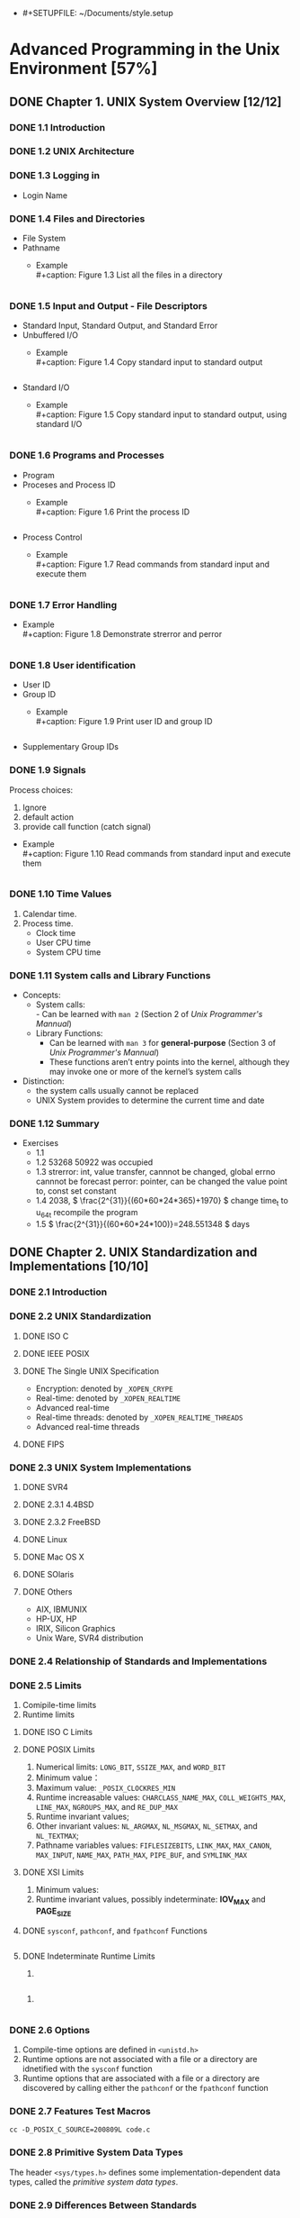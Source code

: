       - #+SETUPFILE: ~/Documents/style.setup
#+STARTUP: inlineimages:png
#+OPTIONS: num:nil
#+LATEX_HEADER: \usepackage{ulem}
#+LATEX_HEADER: \usepackage{ctex}
#+LaTeX_HEADER: \sectionfont{\normalfont\scshape}
#+LaTeX_HEADER: \subsectionfont{\normalfont\itshape}
#+AUTHOR: whiothes

* Advanced Programming in the Unix Environment [57%]
** DONE Chapter 1. UNIX System Overview [12/12]
   CLOSED: [2019-11-08 Fri 00:38]
*** DONE 1.1 Introduction
*** DONE 1.2 UNIX Architecture
*** DONE 1.3 Logging in
    - Login Name
*** DONE 1.4 Files and Directories
    - File System
    - Pathname
      - Example \\
        #+caption: Figure 1.3 List all the files in a directory
        #+include: "Chapter01/fig1.3.c" src c
*** DONE 1.5 Input and Output - File Descriptors
    - Standard Input, Standard Output, and Standard Error
    - Unbuffered I/O
      - Example \\
        #+caption: Figure 1.4 Copy standard input to standard output
        #+include: "Chapter01/fig1.4.c" src c

    - Standard I/O
      - Example \\
        #+caption: Figure 1.5 Copy standard input to standard output, using standard I/O
        #+include: "Chapter01/fig1.5.c" src c
*** DONE 1.6 Programs and Processes
    - Program
    - Proceses and Process ID
      - Example \\
        #+caption: Figure 1.6 Print the process ID
        #+include: "Chapter01/fig1.6.c" src c
    - Process Control
      - Example \\
        #+caption: Figure 1.7 Read commands from standard input and execute them
        #+include: "Chapter01/fig1.7.c" src c
*** DONE 1.7 Error Handling
    - Example \\
      #+caption: Figure 1.8 Demonstrate strerror and perror
      #+include: "Chapter01/fig1.8.c" src c
*** DONE 1.8 User identification
    - User ID
    - Group ID
      - Example \\
        #+caption: Figure 1.9 Print user ID and group ID
        #+include: "Chapter01/fig1.9.c" src c
    - Supplementary Group IDs
*** DONE 1.9 Signals
    Process choices:
    1.  Ignore
    2.  default action
    3.  provide call function (catch signal)


    - Example \\
      #+caption: Figure 1.10 Read commands from standard input and execute them
      #+include: "Chapter01/fig1.10.c" src c
*** DONE 1.10 Time Values
    1.  Calendar time.
    2.  Process time.
       - Clock time
       - User CPU time
       - System CPU time
*** DONE 1.11 System calls and Library Functions
    - Concepts:
      - System calls: \\
        - Can be learned with ~man 2~ (Section 2 of /Unix Programmer's Mannual/)
      - Library Functions:
        - Can be learned with ~man 3~ for *general-purpose* (Section 3 of /Unix Programmer's Mannual/)
        - These functions aren’t entry points into the kernel, although they may invoke one or more of the kernel’s system calls
    - Distinction:
      - the system calls usually cannot be replaced
      - UNIX System provides to determine the current time and date
*** DONE 1.12 Summary
    - Exercises
      - 1.1
      - 1.2  53268 50922 was occupied
      - 1.3  strerror: int, value transfer, cannnot be changed, global errno cannnot be forecast
        perror: pointer, can be changed the value point to, const set constant
      - 1.4  2038, \( \frac{2^{31}}{(60*60*24*365)+1970} \)
        change time_t to u_64_t
        recompile the program
      - 1.5  \( \frac{2^{31}}{(60*60*24*100)}=248.551348 \) days
** DONE Chapter 2. UNIX Standardization and Implementations [10/10]
*** DONE 2.1 Introduction
*** DONE 2.2 UNIX Standardization
**** DONE ISO C
**** DONE IEEE POSIX
**** DONE The Single UNIX Specification
     - Encryption: denoted by ~_XOPEN_CRYPE~
     - Real-time: denoted by ~_XOPEN_REALTIME~
     - Advanced real-time
     - Real-time threads: denoted by ~_XOPEN_REALTIME_THREADS~
     - Advanced real-time threads
**** DONE FIPS
*** DONE 2.3 UNIX System Implementations
**** DONE SVR4
**** DONE 2.3.1 4.4BSD
**** DONE 2.3.2 FreeBSD
**** DONE Linux
**** DONE Mac OS X
**** DONE SOlaris
**** DONE Others
     - AIX, IBMUNIX
     - HP-UX, HP
     - IRIX, Silicon Graphics
     - Unix Ware, SVR4 distribution
*** DONE 2.4 Relationship of Standards and Implementations
*** DONE 2.5 Limits
    1.  Comipile-time limits
    2.  Runtime limits
**** DONE ISO C Limits
**** DONE POSIX Limits
     1.  Numerical limits: ~LONG_BIT~, ~SSIZE_MAX~, and ~WORD_BIT~
     2.  Minimum value：
     3.  Maximum value: ~_POSIX_CLOCKRES_MIN~
     4.  Runtime increasable values: ~CHARCLASS_NAME_MAX~, ~COLL_WEIGHTS_MAX~, ~LINE_MAX~, ~NGROUPS_MAX~, and ~RE_DUP_MAX~
     5.  Runtime invariant values;
     6.  Other invariant values: ~NL_ARGMAX~, ~NL_MSGMAX~, ~NL_SETMAX~, and ~NL_TEXTMAX~;
     7.  Pathname variables values: ~FIFLESIZEBITS~, ~LINK_MAX~, ~MAX_CANON~, ~MAX_INPUT~, ~NAME_MAX~, ~PATH_MAX~, ~PIPE_BUF~, and ~SYMLINK_MAX~
**** DONE XSI Limits
     1.  Minimum values:
     2.  Runtime invariant values, possibly indeterminate: *IOV_MAX* and *PAGE_SIZE*
**** DONE ~sysconf~, ~pathconf~, and ~fpathconf~ Functions
     #+caption: Figure 2.13 Build C program to print all supported configuration limits
     #+include: "Chapter02/makeconf.awk" src c
**** DONE Indeterminate Runtime Limits
     1.
     #+caption: pathalloc
     #+include: "lib/pathalloc.c" src c
     2.
     #+caption: openmax
     #+include: "lib/openmax.c" src c
*** DONE 2.6 Options
    1.  Compile-time options are defined in ~<unistd.h>~
    2.  Runtime options are not associated with a file or a directory are idnetified with the ~sysconf~ function
    3.  Runtime options that are associated with a file or a directory are discovered by calling either the ~pathconf~ or the ~fpathconf~ function
*** DONE 2.7 Features Test Macros
    ~cc -D_POSIX_C_SOURCE=200809L code.c~
*** DONE 2.8 Primitive System Data Types
    The header ~<sys/types.h>~ defines some implementation-dependent data types, called the /primitive system data types/.
*** DONE 2.9 Differences Between Standards
*** DONE 2.10 Summary
    - Exercises
      - 2.1  #ifndef ... #define ... #endif
      - 2.2  ~u_long, ushort, uint, u_quad_t, quad_t, qaddr_t, daddr_t, fixpt_t~
      - 2.3
        #+caption: OPEN_MAX exercise
        #+include: "Chapter02/ex02.c" src c
** DONE Chapter 3. File I/O [17/17]
   CLOSED: [2019-11-08 Fri 00:38]
   :PROPERTIES:
   :EXPORT_FILE_NAME: ./build/./build/./build/Chapter_3._File_I/O
   :END:
*** DONE 3.1 Introduction
*** DONE 3.2 File Descriptors
    To the kernel, all open file are referred to by file descriptors.
    - 0: stdin
    - 1: stdout
    - 2: stderr
*** DONE 3.3 ~open~ and ~openat~ Functions
    ~man 2 open~
*** DONE 3.4 ~creat~ Function
    ~man 2 creat~
*** DONE 3.5 ~close~ Function
    ~man 2 close~
*** DONE 3.6 ~lseek~ Function
    ~man 2 lseek~
    - Example \\
      #+caption: Figure 3.1 Test whether standard input is capable of seeking
      #+include: "Chapter03/seek.c" src c \\
    #+caption: Figure 3.2 Create a file with a hole in it
    #+include: "Chapter03/hole.c" src c
*** DONE 3.7 ~read~ Function
    ~man 2 read~
*** DONE 3.8 ~write~ Function
    ~man 2 write~
*** DONE 3.9 I/O Efficiency
    #+caption: Figure 3.5 Copy standard input to standard output
    #+include: "Chapter03/fig3.5.c" src c
*** DONE 3.10 File Sharing
    1.  Every process has an entry in the process table.
    2.  The kernel maintains a file table for all open files.
    3.  Each open file(or device) has a v-node structure that contains information about the type of file \\
       and pointers to functions that operate on the file;
*** DONE 3.11 Atomic Operations
    - Appending to a File
    - ~pread~ and ~pwrite~ Functions
      Calling pread is equivalent to calling lseek followed by a call to read, with the following exceptions.
      - There is no way to interrupt the two operations that occur when we call pread.
      - The current file offset is not updated.

    - Creating a File
      /atomic operation/ refers to an operation that might be composed of multiple steps
*** DONE 3.12 ~dup~ and ~dup2~ Functions
    ~man 2 dup~
    - ~dup(fd)~ ~ =fcntl(fd, F_DUPFD, 0)~
    - ~dup2(fd, fd2)= = =close(fd2); fcntl(fd, F_DUPFD, fd2);~ \\
    Differences:
    - dup2 is an atomic operation, whereas the alternate form involves two function calls.
    - errno differences
*** DONE 3.13 ~sync~, ~fsync~ and ~fdatasync~ Functions
    ~man 2 sync~
*** DONE 3.14 ~fcntl~ Function
    ~man 2 fcntl~
    The ~fcntl~ function is used for five different purposes.
    1.  Duplicate an existing descriptor (/cmd/ = =F_DUPFD= or =F_DUPFD_CLOEXEC=)
    2.  Get/set file descriptor flags (/cmd/ = =F_GETFD= or =F_SETFD=)
    3.  Get/set file status flags (/cmd/ = =F_GETFL= or =F_SETFL=)
    4.  Get/set asynchronous I/O ownership (/cmd/ = =F_GETOWN= or =F_SETOWN=)
    5.  Get/set record locks (/cmd/ = =F_GETLK=, =F_SETLK=, or =F_SETLKW=)


    - Example \\
      #+caption: Figure 3.11 Print file flags for specified descriptor
      #+include: "Chapter03/fileflags.c" src c \\
    #+caption: Figure 3.12 Turn on one or more of the file status flags for a descriptor
    #+include: "Chapter03/setfl.c" src c
*** DONE 3.15 ~ioctl~ Function
    =man 2 ioctl=
*** DONE 3.16 ~/dev/fd~
*** DONE 3.17 Summary
    - Exercises
      - 3.1  All disk I/O need to via buffer block. \\
        ~read/write~ always be buffered via kernel automatically, unbuffered only means user process;
      - 3.2
        #+include: "Chapter03/mydup2.c" src c
      - 3.3  F_SETFD: affect fd1 *file descriptor* \\
        F_SETFL: affect fd1 and fd2 *file table*
      - 3.4  without =if (fd > 2)=, there are 4 descriptors pointer to file, otherwise , there will be 3
      - 3.5  =./a.out > outfile 2>&1=: stdout => outfile, stderr => stdout => outfile
        =./a.out 2>&1 > outfile=: stderr => stdout, stdout => outfile \\
      - 3.6
        #+include: "Chapter03/ex06.c" src c, can be read random, but cannot replace existing data;
** DONE Chapter 4. System Data Files and Information [26/26]
   CLOSED: [2019-11-08 Fri 00:38]
*** DONE 4.1 Introduction
*** DONE 4.2 ~stat~, ~fstat~, ~fstatat~, and ~lstat~ Functions
    =man 2 stat=
*** DONE 4.3 File Types
    1.  Regular file.
       There is no distinction to the UNIX kernel whether this data is text or binary.
    2.  Directory file.
    3.  Block special file.
    4.  Character special file.
       providing unbuffered I/O access.
    5.  FIFO.
    6.  Socket
    7.  Symbolic link.


    - Example \\
      #+caption: Figure 4.3 Print type of file for each command-line argument
      #+include: "Chapter04/filetype.c" src c
*** DONE 4.4 Set-User-ID and Set-Group-ID
    | IDs                     | using for                              |
    |-------------------------+----------------------------------------|
    | real user ID            | who we really are                      |
    | real group ID           |                                        |
    |-------------------------+----------------------------------------|
    | effective user ID       |                                        |
    | effective group ID      | used for file access permission checks |
    | supplementary group IDs |                                        |
    |-------------------------+----------------------------------------|
    | save set-user-ID        | saved by exec functions                |
    | save set-group-ID       |                                        |
*** DONE 4.5 File Access Permissions
    | st_mode mask | Meaning       |
    |--------------+---------------|
    | S_IRUSR      | user-read     |
    | S_IWUSR      | user-write    |
    | S_IXUSR      | user-execute  |
    |--------------+---------------|
    | S_IRGRP      | group-read    |
    | S_IWGRP      | group-write   |
    | S_IXGRP      | group-execute |
    |--------------+---------------|
    | S_IROTH      | other-read    |
    | S_IWOTH      | other-write   |
    | S_IXOTH      | other-execute |
*** DONE 4.6 Ownership of New Files and Directories
*** DONE ~access~ and ~faccessat~ Functions
    =man 2 access=
    - Example \\
      #+caption: Figure 4.8 Example of access function
      #+include: "Chapter04/access.c" src c
*** DONE ~umask~ Function
    =man 2 umask=
    - Example \\
      #+caption: Figure 4.9 Example of umask function
      #+include: "Chapter04/umask.c" src c
*** DONE ~chmod~, ~fchmod~, and ~fchmodat~ Functions
    =man 2 chmod=
    - Example \\
      #+caption: Figure 4.12 Example of chmod function
      #+include: "Chapter04/changemod.c" src c
*** DONE Sticky Bit
    If it was set for an executable program file, then the first time the program was executed, \\
    a copy of the program’s text was saved in the swap area when the process terminated
*** DONE ~chown~, ~fchown~, ~fchownat~, and ~lchown~ Functions
    =man 2 chown=
*** DONE File Size
    =struct stat.st_size=
*** DONE File Truncation
    =man 2 truncate=
*** DONE File Systems
    - Only when the link count goes to 0 can the file be deleted. \\
      =struct stat.st_nlink=
    - The other type of link is called a symbolic link. With a symbolic link, the actual contents of the file—the data blocks—store the name of the file that the symbolic link points to.
    - The i-node contains all the information about the file. \\
      Most of the information in the stat structure is obtained from the i-node, exclude *filename* and *i-node* number.
    - a directory entry can’t refer to an i-node in a different file system.
    - When renaming a file without changing file systems, the actual contents of the file need not be moved—all that needs to be done is to add a new directory entry that points to the existing i-node and then unlink the old directory entry.
*** DONE ~link~, ~linkat~, ~unlink~, ~unlinkat~, and ~remove~ Functions
    =man 2 link=
    - Example \\
      #+caption: Figure 4.16 Open a file and then unlink it
      #+include: "Chapter04/unlink.c" src c
*** DONE ~rename~ and ~renameat~ Functions
    =man 2 rename=
    1.  If oldname specifies a file that is not a directory, then we are renaming a file or a symbolic link.
    2.  If oldname specifies a directory, then we are renaming a directory.
    3.  If either oldname or newname refers to a symbolic link, then the link itself is processed, not the file to which it resolves.
    4.  We can’t rename dot or dot-dot.
    5.  As a special case, if oldname and newname refer to the same file, the function returns successfully without changing anything.
*** DONE Symbolic Links
    - Hard links normally require that the link and the file reside in the same file system.
    - Only the superuser can create a hard link to a directory (when supported by the underlying file system).
*** DONE Creating and Reading Symbolic Links
    =man 2 symlink=
    =man 2 readlink=
*** DONE File Times
*** DONE ~futimens~, ~utimensat~, and ~utimes~ Functions
    POSIX.1
    =man 2 futimens=
    XSI
    =man 2 utimes=
    - Example \\
      #+caption: Figure 4.21 Example of futimens function
      #+include: "Chapter04/futimens.c" src c
*** DONE ~mkdir~, ~mkdirat~, and ~rmdir~ Functions
    Creat:
    =man 2 mkdir=
    Remove:
    =man 2 rmdir=
*** DONE Reading Directories
    =man 3 opendir=
    - Example \\
      [[/Users/zhoush/Private/Notes/books/c/APUE/Chapter04/ftw.c][Figure 4.22 Recursively descend a directory hierarchy, counting file types]]
*** DONE ~chidr~, ~fchdir~ and ~getcwd~ Functions
    =man 2 chdir=
    - Example \\
      #+caption: Figure 4.23 Example of chdir function
      #+include: "Chapter04/chdir.c" src c
    =man 3 getcwd=
    - Example \\
      #+caption: Figure 4.24 Example of getcwd function
      #+include: "Chapter04/getcwd.c" src c
*** DONE Device Special Files
    - Example \\
      #+caption: Figure 4.25 Print st_dev and st_rdev values
      #+include: "Chapter04/devrdev.c" src c
*** DONE Summary of File Access Permission Bits
    S_IRWXU = S_IRUSR | S_IWUSR | S_IXUSR
    S_IRWXG = S_IRGRP | S_IWGRP | S_IXGRP
    S_IRWXO = S_IROTH | S_IWOTH | S_IXOTH
*** DONE Summary
    - Exercises
      - 4.1
        #+include: "Chapter04/exercises/ex1.c" src c
        before modification: symbolic link
        after  modification: regular
      - 4.2  default permissions: =----------=
      - 4.3  ~cat~ get : Permission denied
      - 4.4  nothing changed.
      - 4.5  directory always shoud be entries for . and ..
        the size of symbolic link should be the size of the file contained in.
      - 4.6
        #+include: "Chapter04/exercises/ex6.c" src c
      - 4.7  default access permissions are different
      - 4.8  ~du~ check the file/directory/path space instead of disk , and may need path permissions.
      - 4.9  it's not the last link to the file.
      - 4.10  recursive depth number
      - 4.11
        #+include: "Chapter04/exercises/ex11.c" src c
      - 4.12  FTP
      - 4.13  ~stat~ first, set timespec array to current time that you expect not change, and the other to the value you want.
      - 4.14  access time is the last read time \\
        modify time is last received
      - 4.15  The change time isn't stored because, even if it was stored, you wouldn't be able to set it to the original time. You cannot cheat the change time, it is always based on when the inode data was actually changed.
        \\
        Depending on the utility (tar or cpio), you can tell it to keep the original access and/or modify times. For example, tar by default maintains the original modify time but you can use the -m switch to set it to extraction time. The access time is always set to extraction time.
      - 4.16
        #+include: "Chapter04/exercises/ex16.c" src c \\
      - 4.17
        #+include: "Chapter04/exercises/ex17.c" src c \\
        =unlink: Operation not permitted=
** DONE Chapter 5. Standard I/O Library [16/16]
   CLOSED: [2019-11-08 Fri 00:38]
*** DONE 5.1 Introduction
    This library is specified by the ISO C standard because it has been implemented on many operating systems other than the UNIX System.
*** DONE 5.2 Streams and FILE Objects
    =man 3 fwide=
*** DONE 5.3 Standard Input, Standard Output and Standard Error
    ~STDIN_FILENO~, ~STDOUT_FILENO~, ~STDERR_FILENO~
*** DONE 5.4 Buffering
    Three types of buffering are provided:
    1.  Fully buffered. \\
       In this case, actual I/O takes place when the standard I/O buffer is filled.
    2.  Line buffered. \\
       In this case, the standard I/O library performs I/O when a newline character is encountered on input or output.
    3.  Unbuffered. \\

    ISO C requires the following buffering characteristics:
    - Standard input and standard output are fully buffered, if and only if they do not refer to an interactive device.
    - Standard error is never fully buffered.

    Most implementations default to the following types of buffering:
    - Standard error is always unbuffered.
    - All other streams are line buffered if they refer to a terminal device; otherwise, they are fully buffered.


    =man 3 setbuf=
    =man 3 fflush=
*** DONE 5.5 Opening a Stream
    =man 3 fopen=
    =man 3 fclose=
*** DONE 5.6 Reading and Writing a Stream
    Three types of unformatted I/O:
    1.  Character-at-a-time I/O.
    2.  Line-at-a-time I/O.
    3.  Direct I/O.
    5.7 **** DONE Input Functions
    =man 3 getc=
    1.  The argument to getc should not be an expression with side effects, because it could be evaluated more than once.
    2.  Since fgetc is guaranteed to be a function, we can take its address. This allows us to pass the address of fgetc as an argument to another function.
    3.  Calls to fgetc probably take longer than calls to getc, as it usually takes more time to call a function.


    In most implementations, two flags are maintained for each stream in the FILE object:
    =man 3 ferror=
    - An error flag
    - An end-of file flagp


    After reading from a stream, we can push back characters by calling ~ungetc~.
    5.8 **** DONE Output Functions
    =man 3 putc=
*** DONE 5.9 Line-at-a-Time I/O
    =man fgets=
*** DONE 5.10 Standard I/O Efficiency
    #+caption: Figure 5.4 Copy standard input to output using getc and putc
    #+include: "Chapter05/cpio.c" src c \\
    #+caption: Figure 5.5 Copy standard input to output using fgets and fputs
    #+include: "Chapter05/cpio_1.c" src c
*** DONE 5.11 Binary I/O
    =man fread=
*** DONE 5.12 Positioning a Stream
    Three way to position a standard I/O stream:
    1.  ~ftell~ and ~fseek~
    2.  ~ftello~ and ~fseeko~
    3.  ~fgetpos~ and ~fsetpos~


    When porting applications to non-UNIX systems, use fgetpos and fsetpos.
    #+begin_src c
      #include <stdio.h>

      int
      fgetpos(FILE *restrict stream, fpos_t *restrict pos);

      int
      fseek(FILE *stream, long offset, int whence);

      int
      fseeko(FILE *stream, off_t offset, int whence);

      int
      fsetpos(FILE *stream, const fpos_t *pos);

      long
      ftell(FILE *stream);

      off_t
      ftello(FILE *stream);

      void
      rewind(FILE *stream);
    #+end_src
*** DONE 5.13 Formated I/O
    =man 3 printf=

    #+caption: Figure 5.7 The flags component of a conversion specification
    | Flag    | Description                                                                           |
    |---------+---------------------------------------------------------------------------------------|
    | /       | <>                                                                                    |
    | '       | [[file:Chapter05/formatted.c::printf("\nthousands%20grouping:\n");][(apostrophe) format integer with thousands grouping characters]]                        |
    | -       | [[file:Chapter05/formatted.c::printf("\nleft-justify:\n");][left justify]]                                                                          |
    | +       | [[file:Chapter05/formatted.c::printf("\nsigned%20decimal:\n");][always display sign of a signed conversion]]                                            |
    | (space) | [[file:Chapter05/formatted.c::printf("\nspace%20prefix:\n");][prefix by a space if no sign is generated]]                                             |
    | \#      | [[file:Chapter05/formatted.c::printf("\nalternative%20form:\n");][convert using alternative form(include 0x prefix for hexadecimal format, for example)]] |
    | 0       | [[file:Chapter05/formatted.c::printf("\nprefix%20zero:\n");][prefix with leading zeros instead of padding with spaces]]                              |

    #+caption: Figure 5.8 The lenth modifier component of a conversion specification
    | Length modifer | Description                               |
    |----------------+-------------------------------------------|
    | /              | <>                                        |
    | hh             | signed or unsigned char                   |
    | h              | sigend or unsigned short                  |
    | l              | signed or unsigned long or wide character |
    | ll             | signed or unsigned long long              |
    | j              | inmax_t or uintmax_t                      |
    | z              | size_t                                    |
    | t              | ptrdiff_t                                 |
    | L              | long double                               |

    #+caption: Figure 5.9 The conversion type component of a conversion specification
    | Conversion type | Description                                                                               |
    |-----------------+-------------------------------------------------------------------------------------------|
    | /               | <>                                                                                        |
    | d,i             | [[file:Chapter05/formatted.c::printf("\nsigned%20decimal:\n");][signed decimal]]                                                                            |
    | o               | [[file:Chapter05/formatted.c::printf("\nalternative%20form:\n");][unsigned octal]]                                                                            |
    | u               | [[file:Chapter05/formatted.c::printf("\nunsigned%20decimal:\n");][unsigned decimal]]                                                                          |
    | x,X             | [[file:Chapter05/formatted.c::printf("\nunsigned%20hexadecimal:\n");][unsigned hexadecimal]]                                                                      |
    | f,F             | [[file:Chapter05/formatted.c::printf("\ndouble%20%EF%AC%82oating-point%20number:\n");][double floating-point number]]                                                              |
    | e,E             | [[file:Chapter05/formatted.c::printf("\nexponential%20format:\n");][double floating-point number in exponential format]]                                        |
    | g,G             | [[file:Chapter05/formatted.c::printf("\ninterpreted:\n");][interpreted as f, F, e, or E, depending on value converted]]                                |
    | a,A             | [[file:Chapter05/formatted.c::printf("\ndouble%20in%20hexadecimal:\n");][double floating-point number in hexadecimal exponential format]]                             |
    | c               | character (with 1 length modifier, wide character)                                        |
    | s               | string(with 1 length modifier, wide character string)                                     |
    | p               | pointer to a void                                                                         |
    | n               | pointer to a signed integer into which is written the number of characters written so far |
    | %               | a % character                                                                             |
    | C               | wide chracter(XSI option, equivalent to lc)                                               |
    | S               | wide chracter string(XSI option, equivalent to ls)                                        |


    *Formatted Input*
    =man 3 scanf=
    #+caption: Figure 5.9 The conversion type component of a conversion specification
    | Conversion type | Description                                                                               |
    |-----------------+-------------------------------------------------------------------------------------------|
    | /               | <>                                                                                        |
    | d               | signed decimal, base 10                                                                   |
    | i               | signed decimal, base determined by format of input                                        |
    | o               | unsigned octal(input optionally signed)                                                   |
    | u               | unsigned decimal, base 10(input optionally signed)                                        |
    | x,X             | unsigned hexadecimal(input optionally signed)                                             |
    | a,A,e,E,f,F,g,G | floating-point number                                                                     |
    | c               | character (with 1 length modifier, wide character)                                        |
    | s               | string(with 1 length modifier, wide character string)                                     |
    | [               | mathches a sequence of listed characters, ending with ]                                   |
    | [^              | mathches all characters except the ones listed, ending with ]                             |
    | p               | pointer to a void                                                                         |
    | n               | pointer to a signed integer into which is written the number of characters written so far |
    | %               | a % character                                                                             |
    | C               | wide chracter(XSI option, equivalent to lc)                                               |
    | S               | wide chracter string(XSI option, equivalent to ls)                                        |

    ***
*** DONE 5.14 Implementation Details
    =man 3 fileno=

    - Example \\
      #+caption: Figure 5.11 Print buffering for various standard I/O streams
      #+include: "Chapter05/print.c" src c
*** DONE 5.15 Temporary Files
    =man 3 tmpnam=
    - Example \\
      #+caption: Figure 5.12 Demonstrate tmpnam and tmpfile functions
      #+include: "Chapter05/tmpnam.c" src c

    =man 3 mkdtemp=
    - Example \\
      #+caption: Figure 5.13 Demonstrate mkstemp function
      #+include: "Chapter05/mkdtemp.c" src c
*** DONE 5.16 Memory Streams
    =man 3 fmemopen=
    - Example \\
      #+caption: Figure 5.15 Investigate memory stream write behavior
      #+include: "Chapter05/memopen.c" src c \\
    *linux* result:
    #+begin_quote
    initial buffer contents: \\
    before flush: \\
    after fflush: hello, world \\
    len of string in buf = 12 \\
    after fseek: bbbbbbbbbbbbhello, world \\
    len of string in buf = 24 \\
    after fclose: hello, worldcccccccccccccccccccccccccccccccccc \\
    len of string in buf = 46
    #+end_quote

    The other two functions:
    =man open_memstream=
*** DONE 5.17 Alternatives to Standard I/O
    The standard I/O library is not perfect. some in the basic design, but most in the various implementations.
*** DONE 5.18 Summary
    - Exercises
      - 3.1
        #+include: "Chapter05/exercises/ex1.c" src c
      - 3.2
        #+include: "Chapter05/exercises/ex2.c" src c \\
        execute ~fgets~ and ~fputs~ more than 1 times;
      - 3.3  print nothing
      - 3.4  This is a common error. The return value from getc and getchar is an int, not a char. EOF is often defined to be −1, so if the system uses signed characters, the code normally works
      - 3.5  call ~fflush~ first
      - 3.6  stdin and stdout are both line buffered. fgets will fflush automatically
      - 3.7
        #+include: "Chapter05/exercises/funopen-fmemopen.c" src c
** DONE Chapter 6. System Data Files and Information [11/11]
   CLOSED: [2019-11-08 Fri 00:38]
*** DONE 6.1 introduction
*** DONE 6.2 Password File
    =man getpwuid=
*** DONE 6.3 Shadow Passwords
    *On Linux 3.2.0 and Solaris 10,*
    =man getspnam=
    *On FreeBSD 8.0 and Mac OS X 10.6.8, there is no shadow password structure*
*** DONE 6.4 Group File
    =man getgrgid=
*** DONE 6.5 Supplementary Group Ids
    =man getgroups= \\
    - Example \\
      #+caption: Example for get groups' info
      #+include: "Chapter06/getgropus.c" src c
*** DONE 6.6 Implementation Differences
*** DONE 6.7 Other Data Files
    at least three functions:
    1.  A get function that reads the next record, opening the file if necessary.
    2.  A set function that opens the file, if not already open, and rewinds the file.
    3.  An end entry that closes the data file.
*** DONE 6.8 Login Accounting
    #+begin_src c
      struct utmp {
          char ut_line[8]; /* tty line: "ttyh0", "ttyd0", "ttyp0", ... */
          char ut_name[8]; /* login name */
          long ut_time; /* seconds since Epoch */
      };
    #+end_src
*** DONE 6.9 System Identification
    =man 3 uname=
    =man 3 gethostname=
*** DONE 6.10 Time and Date Routines
    =man 3 time=
    =man 3 clock_gettime=
    =man 3 gmtime=
    =man 3 strftime=
    - Example \\
      #+caption: Figure 6.11 Using the strftime function
      #+include: "Chapter06/strftime.c" src c \\
    =man 3 strptim=
*** DONE 6.11 Summary
    - Exercises
      - 6.1  On Mac OS, I can't get it \\
        On Linux, use ~getsnam~ group functions
      - 6.2
        #+include: "Chapter06/exercises/getspnam.c" src c
      - 6.3
        #+include: "Chapter06/exercises/uname.c" src c, equivalent
      - 6.4 32-bit time: =1970 + (2^{31}/60/60/24/365)= \\
        after pass : =1970 - (2^{31}/60/60/24/365)=
      - 6.5
        #+include: "Chapter06/exercises/time.c" src c
** DONE Chapter 7. Process Environment [11/11]
   CLOSED: [2019-11-08 Fri 00:38]
*** DONE 7.1 Introduction
*** DONE 7.2 main Function
    #+begin_src C
      int main(int argc, char *argv[]);
    #+end_src
*** DONE 7.3 Process Termination
    There are eight ways for a process to terminate.
    Normal termination occurs in five ways:
    1.  Return from main
    2.  Calling ~exit~
    3.  Calling ~_exit~ or ~_Exit~
    4.  Return of the last thread from its start routine (Section 11.5)
    5.  Calling pthread_exit (Section 11.5) from the last thread


    Abnormal termination occurs in three ways
    1.  Calling abort
    2.  Receipt of a signal
    3.  Response of the last thread to a cancellation request
**** DONE Exit Functions
     =man 3 exit=
     =man 2 _exit=
     #+begin_src c
       #include <stdio.h>
       void exit(int status);
       // 1. call the functions registered with atexit(3) function, in the reverse order of their registration
       // 2. Flush all open output streams
       // 3. close all open streams
       // 4. unlink all files created with the tmpfile functions

       void _Exit(int status);
       // terminates without calling functions registered with atexit(3),
       // may or my not perform the other actions listed

       #include <unistd.h>
       void _exit(int status);
       // The _exit() function terminates a process, with the following consequences:
       // o   All of the descriptors that were open in the calling process are closed.  This may entail delays; for example, waiting for output to drain.  A process in this state may not be
       //     killed, as it is already dying.
       //
       // o   If the parent process of the calling process has an outstanding wait call or catches the SIGCHLD signal, it is notified of the calling process's termination; the status is set as
       //     defined by wait(2).
       //
       // o   The parent process-ID of all of the calling process's existing child processes are set to 1; the initialization process (see the DEFINITIONS section of intro(2)) inherits each of
       //     these processes.
       //
       // o   If the termination of the process causes any process group to become orphaned (usually because the parents of all members of the group have now exited; see ``orphaned process
       //     group'' in intro(2)), and if any member of the orphaned group is stopped, the SIGHUP signal and the SIGCONT signal are sent to all members of the newly-orphaned process group.
       //
       // o   If the process is a controlling process (see intro(2)), the SIGHUP signal is sent to the foreground process group of the controlling terminal.  All current access to the control-
       //     ling terminal is revoked.
     #+end_src
     ~_exit~ does not perform any flushing of standard I/O buffers.
     - Example \\
       #+begin_src c

       #+end_src
       #+caption: Figure 7.1 Classic C program
       #+include: "Chapter07/hello.c" src c
**** DONE ~atexit~ Function
     =man 3 atexit=
     The ~exit~ function calls these functions in reverse order of their registration.

     - Example \\
       #+caption: Figure 7.3 Example of exit handlers
       #+include: "Chapter07/atexit.c" src c
**** DONE Commond-Line Arguments
     - Example \\
       #+caption: Figure 7.4 Echo all command-line arguments to standard output
       #+include: "Chapter07/echoarg.c" src c
*** DONE 7.5 Environment List

    #+begin_src c
      extern char **environ;
    #+end_src
*** DONE 7.6 Memory Layout of a C Program

    #+name: Figure 7.6 Typical memory arrangement
    #+begin_src  plantuml :file "Chapter07/fig7.6.png" :cmdline -charset utf-8
      rectangle obj as "
      <high address>
      ----
      stack
      ....
      ⭣

      ⭡
      ....
      heap
      ----
      uninitialized data(bss)
      ----
      initialized data
      ----
      <low address> text
      "
    #+end_src

    #+RESULTS: Figure 7.6 Typical memory arrangement
    [[file:Chapter07/fig7.6.png]]



    Historically, a C program has been composed of the following pieces:
    - Text segment: consisting of the machine instructions that the CPU executes.
    - Initilized data segment, usually called simply the data segment, \\
      containing variables that are specifically initialized in the program.\\
      For example:
      #+begin_src c
        int maxcount=99;
      #+end_src
    - Uninitilized data segment, often called the “bss” segment, \\
      named after an ancient assembler operator that stood for “block started by symbol.”
      #+begin_src c
        long sum[1024];
      #+end_src
    - Stack, where automatic variables are stored, \\
      along with information that is saved each time a function is called.
    - Heap, where dynamic memory allocation usually takes place.
      #+begin_src c
        malloc();
      #+end_src

*** DONE 7.7 Shared Libraries
    without shared libraries
    #+begin_src bash
      gcc -static hello.c
      size a.out
      text     data     bss     dec     hex	filename
      723103     7284    6392  736779   b3e0b	a.out
    #+end_src
    use shared libraries, the text and data size are greatly decreased
    #+begin_src bash
      gcc hello.c
      size a.out
      text     data     bss     dec     hex	filename
      1173      552       8    1733     6c5	a.out
    #+end_src
*** DONE 7.8 Memory Allocation
    =man 3 malloc=
    1. ~malloc~, allocates specified number of bytes of memory without initialized
    2. ~calloc~, allocates specified number of bytes of memroy with initializing to 0
    3. ~realloc~, increase or decrease the size of previous allocated area, the increased area was not initialized


    #+begin_src c
      #include <stdlib.h>
      void *malloc(size_t size);
      void *calloc(size_t nobj, size_t size);
      void *realloc(void *ptr, size_t newsize);

      void free(void*ptr);
    #+end_src


    - Alternative Memory Allocators
      - ~jemalloc~ \\
        designed to scale well when used with multithreaded applications running on multiprocessor systems.
      - ~TCMalloc~ \\
        for high performance, scalability, and memory efficiency.
      - ~alloca~ Function \\
        alloc memmory from stack, instaead of heap, so we don't have to free the space;
*** DONE 7.9 Environment Variable
    =man 3 getenv=
    #+begin_src c
      #include <stdlib.h>
      char *getenv(const char *name);
      int putenv(char *str);
      int setenv(const char *name, const char *value, int rewrite);
      int unsetenv(const char *name);
    #+end_src

    *malloc*

*** DONE 7.10 ~setjmp~ and ~longjmp~ Functions
    - *useful for dealing errors and interrupts*

    - Example \\
      #+caption: Figure 7.9 Typical program skeleton for command-processing
      #+include: "Chapter07/cmd_add.c" src c \\


    =man 3 setjmp=
    - Example \\
      #+caption: Figure 7.13 Effect of longjmp on various type of variables
      #+include: "Chapter07/testjmp.c" src c
    - *Automatic, Register and Volatile Variables* \\
      Most implementations do not try to roll back these automatic variables and register variables, but the standards say only that their values are indeterminate


    *Potential Problem with Automatic Variables*
    #+caption: Figure 7.14 Incorrect usage of an automatic variable
    #+include: "Chapter07/incorrect_usage.c" src c
    #+begin_quote
    The problem is that when open_data returns, the space it used on the stack will be used by the stack frame for the next function that is called. But the standard I/O library will still be using that portion of memory for its stream buffer. Chaos is sure to result. To correct this problem, the array databuf needs to be allocated from global memory, either statically (static or extern) or dynamically (one of the alloc functions)
    #+end_quote
*** DONE ~getrlimit~ and ~setrlimit~ Functions
    =man 3 getrlimit=
    - Example \\
      #+caption: Figure 7.16 print the current resource limits
      #+include: "Chapter07/rlimit.c" src c
*** DONE Summary
    - Exercises
      1. the length of "hello, world"
      2. =man 3 exit=
      3. Nope
      4. *for NULL usage*
      5. =typedef void Exitfunc(void);= \\
         =int atexit(Exitfunc *func);=
      6. Yep, not sure
      7. the heap and stack aren't allocated before applying
      8. a.out include symbol info
      9. standard I/O library was copied
      10. Nope. num in heap
** DONE Chapter 8. Process Control [18/18]
   CLOSED: [2019-11-08 Fri 00:38]
*** DONE 8.1 Introduction
*** DONE 8.2 Process Identifiers
    Process ID 0 is usually the scheduler process and is often know as /swapper/.
    Process ID 1 is usually the *init* process.
    responsible for bring up a UNIX system after the kernel has been bootstrapped
    Process ID 2 is pagedaemon.
    responsible for supporting paging of virtual memory system.

    =man 2 getpid=
    #+begin_src c
      #include <unistd.h> pid_t getpid(void);
      // Returns: process ID of calling process

      pid_t getppid(void);
      // Returns: parent process ID of calling process

      uid_t getuid(void);
      // Returns: real user ID of calling process

      uid_t geteuid(void);
      // Returns: effective user ID of calling process

      gid_t getgid(void);
      // Returns: real group ID of calling process

      gid_t getegid(void);
      // Returns: effective group ID of calling process
    #+end_src

    #+begin_quote
    Note that none of these functions has an error return.
    #+end_quote
*** DONE 8.3 ~fork~ Function

    =man 3 fork=
    #+BEGIN_SRC c
      pid_t fork(void);
      // Returns: 0 in child, process ID of child in parent, −1 on error
    #+END_SRC


    #+BEGIN_QUOTE
    called once but return twice.

    return value in child is 0, whereas the return value in the parent is the process ID of the new child

    the child gets a copy of the parent’s data space, heap, and stack, parents and child do not share memmory
    #+END_QUOTE

    - Example \\
      #+caption: Figure 8.1 Example of fork function
      #+include: "Chapter08/fork.c" src c \\
    *changes to variables in a child process do not affect the value of the variables in the parent process.*
    - File Sharing
      handling the descriptors after a fork.
      1. The parent waits for the child to complete.
      2. Both the parent and the child go their own ways. after fork, close needless descriptors(*socket*)


    - inherits:
      - Real user ID, real group ID, effective user ID, and effective group ID
      - Supplementary group IDs
      - Process group ID
      - Session ID
      - Controlling terminal
      - The set-user-ID and set-group-ID flags
      - Current working directory
      - Root directory
      - File mode creation mask
      - Signal mask and dispositions
      - The close-on-exec flag for any open file descriptors
      - Environment
      - Attached shared memory segments
      - Memory mappings
      - Resource limits

    - differences
      - return value
      - process id
      - parent id
      - child's tms_utime, tms_stime, tms_cutime, tms_cstime set to 0
      - parent's file locks are not inherited
      - pending alarms are cleared for the child
      - pending signals set is set to empty for child

    - There are two uses for fork:
      #+begin_quote
      1. When a process wants to duplicate itself so that the parent and the child can each execute different sections of code at the same time.
      2. When a process wants to execute a different program.
      #+end_quote
*** DONE 8.4 ~vfork~ Function
    #+begin_quote
    just like fork, without copying the address space of the parent into the child, as the child won’t reference that address space

    the child runs in the address space of the parent until it calls either exec or exit.

    *vfork guarantees that the child runs first, until the child calls exec or exit.*
    #+end_quote
    - Example \\
      #+caption: Figure 8.3 Example of vfork function
      #+include: "Chapter08/vfork.c" src c
*** DONE 8.5 ~exit~ Function
    #+begin_quote
    As we described in Section 7.3, a process can terminate normally in five ways:
    1.  Executing a return from the main function.
    2.  Calling the exit function.
    3.  Calling the _exit or _Exit function. *terminate without running exit handlers or signal handlers.*
    4.  Executing a return from the start routine of the last thread in the process.
    5.  Calling the pthread_exit function from the last thread in the process.
    #+end_quote

    #+begin_quote
    The three forms of abnormal termination are as follows:
    1.  Calling abort. generates *SIGABRT* signal
    2.  When the process receives certain signals.
    3.  The last thread responds to a cancellation request.
    #+end_quote

    #+begin_quote
    - In UNIX System terminology, a process that has terminated, but whose parent has not yet waited for it, is called a zombie.

    - The ps(1) command prints the state of a zombie process as Z.
    #+end_quote
*** DONE 8.6 ~wait~ and ~waitpid~ Functions
    #+begin_quote
    we need to be aware that a process that calls wait or waitpid can
    - Block, if all of its children are still running
    - Return immediately with the termination status of a child, if a child has terminated and is waiting for its termination for its termination status to be fetched
    - Return immediately with an error, if it doesn't have any child processes
    #+end_quote


    =man 2 wait=
    #+begin_src c
      #include <sys/wait.h>
      pid_t wait(int *statloc);
      pid_t waitpid(pid_t pid, int *statloc, int options);

      Both return: process ID if OK, 0(see later), or -1 on error
    #+end_src

    - Example \\
      #+caption: Figure 8.5 Print a description of the exit status
      #+include: "Chapter08/exit_status.c" src c \\
      #+caption: Figure 8.6 Demonstrate various exit status
      #+include: "Chapter08/exit.c" src c

    #+begin_quote
    The waitpid function provides three features that aren’t provided by the wait function.
    1.  The waitpid function lets us wait for one particular process, whereas the wait function returns the status of any terminated child.
    2.  The waitpid function provides a nonblocking version of wait.
    3.  The waitpid function provides support for job control with the WUNTRACED and WCONTINUED options.
    #+end_quote

    - Example \\
      #+caption: Figure 8.8 Avoid zombie processes by calling fork twice
      #+include: "Chapter08/waitpid.c" src c
*** DONE 8.7 ~waitid~ Function
    =man 2 waitid=
    #+begin_src c
      #include <sys/wait.h> int waitid(idtype_t idtype, id_t id, siginfo_t *infop, int options);
      // Returns: 0 if OK, −1 on error
    #+end_src
    (OS X can't get the info, but the function is valid)
*** DONE 8.8 ~wait3~ and ~wait4~ Functions
    =man 2 wait3=
*** DONE 8.9 Race Conditions
    *Avoid race by signal*
    - Example \\
      #+caption: Figure 8.12 Program with a race condition
      #+include: "Chapter08/race.c" src c \\
      #+caption: Figure 8.13 Modification of Figure 8.12 to avoid race condition
      #+include: "Chapter08/avoid_race.c" src c
*** DONE 8.10 ~exec~ Functions
    =man 3 exec=
    #+begin_src c
      #include <unistd.h>
      int execl(const char *pathname, const char *arg0, ... /* (char *)0 */ );
      int execv(const char *pathname, char *const argv[]);
      int execle(const char *pathname, const char *arg0, ...
                 /* (char *)0, char *const envp[] */ );
      int execve(const char *pathname, char *const argv[], char *const envp[]);
      int execlp(const char *filename, const char *arg0, ... /* (char *)0 */ );
      int execvp(const char *filename, char *const argv[]);
      int fexecve(int fd, char *const argv[], char *const envp[]);
    #+end_src
    Returns: All seven return: −1 on error, no return on success


    #+begin_quote
    The first difference in these functions is that the first four take a pathname argument, the next two take a filename argument, and the last one takes a file descriptor argument. When a filename argument is specified,
    - If filename contains a slash, it is taken as a pathname.
    - Otherwise, the executable file is searched for in the directories specified by the *PATH* environment variable.
    #+end_quote


    ~execlp~ and ~execvp~ assume *link* as a *shell script*, and try to invoke ~/bin/sh~ with *filename*


    #+begin_quote
    The letter *p* means that the function takes a filename argument and uses the PATH environment variable to find the executable file
    The letter *l* means that the function takes a list of arguments and is mutually exclusive
    The letter *v*, means that it takes an argv[] vector.
    Finally, the letter *e* means that the function takes an envp[] array instead of using the current environment.
    #+end_quote


    #+CAPTION: Figure 8.14 Differences among the seven exec functions
    [[file:Chapter08/Figure8.14.png]]

    #+CAPTION: Figure 8.15 Relationship of the seven exec functions
    [[file:Chapter08/Figure8.15.png]]


    - Example \\
      #+caption: Figure 8.16 Example of exec functions
      #+include: "Chapter08/exec.c" src c \\
      #+caption: Figure 8.17 Echo all command-line arguments and all environment strings
      #+include: "Chapter08/echo_env.c" src c
*** DONE 8.11 Changing User IDs and Group IDs
    =man 2 setuid=
    #+begin_quote
    1. If the process has superuser privileges, the setuid function sets the real user ID, effective user ID, and saved set-user-ID to uid.

    2. If the process does not have superuser privileges, but uid equals either the real user ID or the saved set-user-ID, setuid sets only the effective user ID to uid. The real user ID and the saved set-user-ID are not changed.

    3. If neither of these two conditions is true, errno is set to EPERM and −1 is returned.
    #+end_quote
    #+caption: Figure 8.18 Ways to change the three user IDs
    file:Chapter08/Figure8.18.png
    =man 2 setreuid=
    =man 2 setregid=
*** DONE 8.12 Interpreter Files
    - Example \\
      #+caption: Figure 8.20 A program that execs an interpreter file
      #+include: "Chapter08/exec_intr.c" src c \\
      #+caption: Figure 8.21 An awk program as an interpreter file
      #+include: "Chapter08/awkexample" src c
*** DONE 8.13 ~system~ Function
    #+begin_src c
      #include <stdlib.h>
      int system(const char *cmdstring);
    #+end_src
    *if /cmdstring/ is a ~NULL~, ~system~ returns nonzero only if a command processor is available.
    #+begin_quote
    1. If either the fork fails or waitpid returns an error other than EINTR, system returns −1 with errno set to indicate the error.

    2. If the exec fails, implying that the shell can’t be executed, the return value is as if the shell had executed exit(127).

    3. Otherwise, all three functions—fork, exec, and waitpid—succeed, and the return value from system is the termination status of the shell, in the format specified for waitpid.
    #+end_quote
    - Example \\
      #+caption: Figure 8.22 The system function, without signal handling
      #+include: "Chapter08/fig8.22.c" src c
      #+caption: Figure 8.23 Calling the system function
      #+include: "Chapter08/fig8.22.c" src c

    #+begin_quote
    The advantage in using system, instead of using fork and exec directly, is that system does all the required error handling and (in our next version of this function in Section 10.18) all the required signal handling.
    #+end_quote



    *Set-User-ID Programs*
    #+caption: Figure 8.24 Execute the command-line argument using system
    #+include: "Chapter08/systest.c" src c

    #+caption: Figure 8.25 Print real and effective user IDs
    #+include; "Chapter08/pruids.c" src c
*** DONE 8.14 Process Accounting
    - Example \\
      #+caption: Figure 8.28 Program to generate accounting data
      #+include: "Chapter08/acct_data.c" src c \\
      #+caption: Figure 8.29 Print select fields from system's accounting file
      #+include: "Chapter08/print_sel_acct.c" src c
*** DONE 8.15 User Identification
    =man 2 getlogin=
    #+caption: getlogin
    #+include: "Chapter08/getlogin.c" src c
*** DONE 8.16 Process Scheduling
    Lower nice values have higher scheduling priority.

    =man 3 nice=
    =man 3 getpriority=
    - Example \\
      #+caption: Figure 8.30 Evaluate the effect of changing the nice value
      #+include: "Chapter08/fig8.30.c" src c
*** DONE 8.17 Process Times
    #+begin_src c
      #include <sys/times.h>
      clock_t times(struct tms *buf);

      // Returns: elapsed wall clock time in clock ticks if OK, -1 on error
    #+end_src
    #+caption: Figure 8.31 Time and execute all command-line arguments
    #+include: "Chapter08/pr_times.c" src c
*** DONE 8.18 Summary
    functions to master: ~fork~, ~exec~ family, ~_exit~, ~wait~ and ~waitpid~.

    ~fork~ function gave us an opportunity to look at race conditions.

    - Exercises
      -
        #+caption: 8.1
        #+include: "Chapter08/ex8.1.c" src c
      -
        #+caption: 8.2
        #+include: "Chapter08/ex8.2.c" src c
      -
        #+caption: 8.3
        #+include: "Chapter08/ex8.1.c" src c
      - 8.4
    In Figure 8.13, we have the parent write its output first. When the parent is done, the child writes its output, but we let the parent terminate. Whether the parent terminates or whether the child finishes its output first depends on the kernel’s scheduling of the two processes (another race condition). When the parent terminates, the shell starts up the next program, and this next program can interfere with the output from the previous child.
    We can prevent this from happening by not letting the parent terminate until the child has also finished its output. Replace the code following the fork with the following:
    #+begin_src c
       else if (pid ~~ 0) {
           WAIT_PARENT(); /* parent goes first */
           charatatime("output from child\n");
           TELL_PARENT(getppid()); /* tell parent we’re done */
       } else {
           charatatime("output from parent\n");
           TELL_CHILD(pid);
           /* tell child we’re done */
           WAIT_CHILD(); /* wait for child to finish */
       }
    #+end_src
    We won’t see this happen if we let the child go first, since the shell doesn’t start the next program until the parent terminates.
    - 8.5 The same value
    -
      #+caption: 8.6
      #+include: "Chapter08/ex8.6.c" src c
** TODO Chapter 9. Process Relationships [11/12]
*** DONE 9.1 Introduction
*** DONE 9.2 Terminal Logins
    CLOSED: [2019-11-08 Fri 09:48]
    - BSD Terminal Logins
      #+caption: Figure 9.1 Processes invoked by init to allow terminal logins
      [[file:Chapter09/fig9.1.png][file:Chapter09/fig9.1.png]]
      #+begin_quote
      a real user ID of 0 and an effective user ID of 0
      #+end_quote

      =login= program similar to
      #+begin_src c
        execle("/bin/login", "login", "-p", username, (char *)0, envp);
      #+end_src

*** DONE 9.3 Network Logins
    CLOSED: [2019-12-01 Sun 23:56]
    #+begin_quote
    The main (physical) difference between logging in to a system through a serial terminal and logging ni to a system through a network is that the connection between the terminal and the computer isn't point-to-point.

    To allow the same software to process logins over both terminal logins and network logins, a software driver called a pseudo terminal is used to emulate the behavior of a serial terminal and map terminal operations to network operations, and vice versa.
    #+end_quote
*** DONE 9.4 Process Groups
    CLOSED: [2019-12-02 Mon 00:04]
    #+name: each process belongs to a process group.
    #+begin_src c
      #include <unistd.h>
      pid_t getpgrp(void);
      // Returns: process group ID of calling process
    #+end_src
    #+name: in older BSD-derived systems:
    #+begin_src c
      #include <unistd.h>
      pid_t getpgid(pid_t pid);
      // Returns: process group ID if OK, -1 on error
    #+end_src

    ~getpgid(0) == getpgrp()~

    #+name: A process joins an existing process group or create a new process group:
    #+begin_src c
      #include <unistd.h>
      int setpgid(ipd_t pid, pid_t pgid);
      // Returns: 0 if OK, -1 on error
    #+end_src
    if /pid == pgid/, the pid becomes a process group leader
    if /pid == 0/, the process ID of the caller is used.
    if /pgid == 0/, the process ID specified by pid is used as process group ID

*** DONE 9.5 Sessions
    CLOSED: [2019-12-02 Mon 15:00]
    #+begin_quote
    A session is a collection of one or more process groups.
    #+end_quote

    #+name: establish a new session
    #+begin_src c
      #include <unistd.h>
      pid_t setsid(void);
      // Returns: process group ID if OK, -1 on error
    #+end_src
    1. The process becomes the /session leader/ of this new session. (A session leader is the process that creates a session)
    2. The process becomes the process group leader of a new process group.
    3. The process has no controlling terminal.


    #+name: return the process group ID of a process's session leader
    #+begin_src c
      #include <unistd.h>
      pid_t getsid(pid_t pid);
      // Returns: session leader's process group ID if OK, -1 on error
    #+end_src

*** DONE 9.6 Controlling Terminal
    CLOSED: [2019-12-02 Mon 16:05]
    Sessions and progress groups have a few other characteristics
    - A session can have a single /controlling terminal/.
    - The session leader that establishes the connection to the controlling terminal
    - The process groups within a session can be divided into a single /foreground process group/ and one or more /background proces groups/
    - If a session has a controlling terminal, it has a single foreground process group and all other process groups in the session are background process groups
    - Whenever we press the terminal's interrupt key(often DELETE or Control-C), the interrupt signal is sent to all processes in the foreground process group.
    - Whenever we press the terminal's quit key(Often Control-backslash), the quit signal is sent to all processes in the foreground process group.
    - If a modem(or network) disconnect is detected by the terminal interface, the hang-up signal is sent to the controlling process (the session leader).

*** DONE 9.7 ~tcgetpgrp~, ~tcsetpgrp~, and ~tcgetsid~ Functions
    CLOSED: [2019-12-04 Wed 19:04]
    #+name: get/set process group ID for foreground process group
    #+begin_src c
      #include <unistd.h>
      pid_t tcgetpgrp(int fd);
      // Returns: process group ID of foreground process group if OK, -1 on error

      int tcsetpgrp(int fd, pid_t pgrpid);
      // Returns: 0 if OK, -1 on eror
    #+end_src

    #+name: allow application to obtain the process group ID for the session leader given a file descriptor for the controlling TTY.
    #+begin_src c
            #include <termios.h>
      pid_t tcgetsid(int fd);
      // Returns: session leader's process group ID if OK, -1 on error
    #+end_src

*** DONE 9.8 Job Control
    CLOSED: [2019-12-07 Sat 00:53]
    Requirements:
    1. A shell that supports job control
    2. The terminal driver in the kernel must support job control
    3. The kernel must support certain job-control signals


    #+begin_src sh
      cat > temp.foo & # & let start in background
      fg % 1 # % bring job number into the foreground
    #+end_src
    #+begin_src sh
      stty tostop # disable ability of background to output to controlling terminal
    #+end_src


    generate signals to the foreground process group:
    1. The interrupt character (typically DELETE or Control-C) generates SIGINT.
    2. The quit character (typically Control-backslash) generates SIGQUIT.
    3. The suspend character (typically Control-Z) generates SIGTSTP.


    #+caption: Figure 9.9 Summary of job control features with foreground and background jobs, and terminal driver
    [[file:Chapter09/fig9.9.png]]
*** DONE 9.9 Shell Execution Programs
    CLOSED: [2019-12-09 Mon 17:42]
    #+begin_src sh :result
      ps -o pid,ppid,pgid,comm
    #+end_src

    #+RESULTS:
    |   PID | PPID |  PGID | COMM                                          |
    |  8101 | 8099 |  8101 | /Applications/iTerm.app/Contents/MacOS/iTerm2 |
    |  8104 | 8102 |  8104 | -zsh                                          |
    |  8727 | 8104 |  8727 | tmux                                          |
    |  8103 | 8099 |  8103 | /Applications/iTerm.app/Contents/MacOS/iTerm2 |
    |  8106 | 8105 |  8106 | -zsh                                          |
    |  8731 | 8725 |  8731 | -zsh                                          |
    | 84043 | 8725 | 84043 | -zsh                                          |
    |  1748 | 8725 |  1748 | -zsh                                          |
    | 17029 | 8725 | 17029 | -zsh                                          |


    #+caption: Figure 9.10 Processes in the pipeline as ~ps | cat1 | cat2 when invoked by bash~
    [[file:Chapter09/fig9.10.png]]

*** DONE 9.10 Orphaned Process Groups
    CLOSED: [2019-12-13 Fri 23:00]
    #+caption: Figure 9.11 Example of a process group about to be orphaned
    [[file:Chapter09/fig9.11.png]]

    #+caption: Figure 9.12 Creating an orphaned process group
    #+include: "Chapter09/fig9.12.c" src c
    #+begin_quote
    After the fork
    - The parent sleeps for 5 seconds.
    - The child establishes a signal handler for the hang-up signal(SIGHUP) so we can see whether it is sent to the child.
    - The child sends itself to stop signal(SIGTSTP) with the kill function.
    - When the parent terminates, the child is orphaned, so the child's parent process ID becomes 1, which is the init process ID.
    - At this point, the child is now a member of an /orphaned process group/.
    - Since the process group is orphaned when the parent terminates, and the process group contains a stopped process, *POSIX.1 requires that every process in the newly orphaned process group be sent the hang-up signal(SIGHUP) followed by the continue signal(SIGCONT)*
    - This causes the child to be continued, after processing the hang-up signal.
    #+end_quote

*** DONE 9.11 FreeBSD Implementation
    CLOSED: [2019-12-14 Sat 17:05]
    #+caption: Figure 9.13 Free BSD implementation of sessions and process groups
    file:Chapter09/fig9.13.png

    #+begin_quote
    *session structure*
    * ~s_count~: the number of the process groups in the session.
    * ~s_leader~: a pointer to the proc structure of the session leader
    * ~s_ttyvp~: a pointer to the vnode structure of the controlling terminal
    * ~s_ttyp~: a pointer to the tty structure of the controlling terminal
    * ~s_sid~: the session ID.


    *tty structure*
    * ~t_session~: points to the session structure that has this terminal as its controlling terminal.
    * ~t_pgrp~: points to the pgrp structure of the foreground process group.
    * ~t_termios~: is a structure containing all the special characters and related information for this terminal.
    * ~t_winsize~: is a winsize structure that contains the current size of the terminal window.


    *pgrp structure*
    * ~pg_id~: the process group ID
    * ~pg_session~: points to the session structure to the session leader
    * ~pg_members~: a pointer to the list of members' proc structures


    *proc structure*
    * ~p_pid~: contains the process ID
    * ~p_pptr~: a pointer to the proc structure of the parent process.
    * ~p_pgrp~: a pointer to the pgrp structure of the process group to which it belongs to
    * ~p_pglist~: a structure containing pointers to the next and previous process in the process group.


    *vnode structure* : allocated when the controlling terminal device is opened.
    #+end_quote
*** TODO 9.12 Summary
** DONE Chapter 10. Signals [23/23]
   CLOSED: [2019-11-08 Fri 00:38]
*** DONE 10.1 Introduction
    #+begin_quote
    Signals provide a way of handling asynchronous events
    #+end_quote
*** DONE 10.2 Signal Concepts
    ~<signal.h>~
    conditions can generate a signal
    * terminal generated when users press certain terminal keys.
    * hardware exceptions
    * function ~kill~ (man 2 kill)
    * command ~kill~ (man 1 kill)
    * software conditions : ~SIGURG~ ~SIGPIPE~ ~SIGALARM~


    deal with signals via one of things below:
    * ignore
    * catch
    * use defaut action apply


    #+caption: Figure 10.1 UNIX System signals
    | Name       | Description                                          | Default Action              |
    |------------+------------------------------------------------------+-----------------------------|
    | SIGABRT    | abnormal termination(abort)                          | terminate+core              |
    | SIGALARM   | timer expired(alarm)                                 | terminate                   |
    | SIGBUS     | hardware fault                                       | terminate+core              |
    | SIGCHLD    | change in the status of child                        | ignore                      |
    | SIGCONT    | continue stopped process                             | continue/ignore             |
    | SIGEMT     | hardware fault                                       | terminate+core              |
    | SIGFPE     | arithmetic exception                                 | terminate+core              |
    | SIGFREEZE  | checkpoint freeze                                    | ignore                      |
    | SIGHUP     | hangup                                               | terminate                   |
    | SIGILL     | illegal instruction                                  | terminate+core              |
    | SIGINFO    | status request from keyboard                         | ignore                      |
    | SIGINT     | terminal interrupt character                         | terminate                   |
    | SIGIO      | asynchronous I/O                                     | terminate/ignore            |
    | SIGIOT     | hardware fault                                       | terminate+core              |
    | SIGKILL    | termination : *can't be caught or ignored*           | terminate                   |
    | SIGPIPE    | write to pipe with no readers                        | terminate                   |
    | SIGPOLL    | pollable event(poll): *might be removed*             | terminate                   |
    | SIGPROF    | profiling time alarm(setitimer):  *might be removed* | terminate                   |
    | SIGPWR     | power fail/restart                                   | terminate/ignore            |
    | SIGQUIT    | terminal quit character                              | terminate+core              |
    | SIGSEGV    | invalid memory reference                             | terminate+core              |
    | SIGSTKFLT  | coprocessor stack fault                              | terminate                   |
    | SIGSTOP    | stop: *can't be caught or ignored*                   | stop process                |
    | SIGSYS     | invalid system call                                  | terminate+core              |
    | SIGTERM    | termination                                          | terminate                   |
    | SIGTHAW    | checkpoint thaw                                      | ignore                      |
    | SIGTHR     | threads library internal use                         | terminate                   |
    | SIGTRAP    | hardware fault                                       | terminate+core              |
    | SIGTSTP    | terminal stop character                              | stop process                |
    | SIGTTIN    | background read from control tty                     | stop process                |
    | SIGTTOU    | background write to control tty                      | stop process                |
    | SIGURG     | urgent condition(sockets)                            | ignore                      |
    | SIGUSR1    | user-defined signal                                  | terminate                   |
    | SIGUSR2    | user-defined signal                                  | terminate                   |
    | SIGVTALRM  | virtual time alarm(setitimer)                        | terminate                   |
    | SIGWAITING | threads library internal use                         | ignore                      |
    | SIGWINCH   | terminal window size change                          | ignore                      |
    | SIGXCPU    | CPU limit exceeded (setrlimit)                       | terminate or terminate+core |
    | SIGXFSZ    | file size limit exceeded(setrlimit0)                 | terminate or terminate+core |
    | SIGXRES    | resource control exceeded                            | ignore                      |

    #+begin_quote
    The core file will not be generated if
    1. the process was set-user-ID and the current user is not the owner of the program file
    2. the process was set-group-ID and the current user is not the group owner of the file
    3. the user does not have permission to write in the current working directory
    4. the file already exists and the user does not have permission to write it
    5. the file is too big (recall the RLIMIT_CORE)

    The permission of the core file are usually ~rw~, although Mac OSX sets only ~r~
    #+end_quote

*** DONE 10.3 ~signal~ Function
    #+begin_src sh
      man signal
    #+end_src

    - Example: \\
    #+caption: Figure 10.2 Simple program to catch SIGUSR1 and SIGUSR2
    #+include: "Chapter10/fig10.2.c" src c
    #+begin_quote
    FreeBSD 8.0 and Mac OS X 10.6.8 don’t exhibit this problem, because BSD - based systems generally don’t support historical System V semantics for SIGCLD. Linux 3.2.0 also doesn’t exhibit this problem, because it doesn’t call the SIGCHLD signal handler when a process arranges to catch SIGCHLD and child processes are ready to be waited for, even though SIGCLD and SIGCHLD are defined to be the same value.
    #+end_quote

    - Program Start-Up
      we are not able to determine the current disposition of a signal without changing the disposition
*** DONE 10.4 Unreliable Signals
    In ealier versions of the UNIX system :
    - signals could get lost
    - the process was unable to turn a signal off when it didn’t want the signal to occur
*** DONE 10.5 Interrupted System Calls
    - automatically restarted functions: ~ioctl~, ~read~, ~readv~, ~write~, ~writev~, ~wait~, ~waitpid~ \\
      POSIX.1 requires an implementation to restart system calls only when the SA_RESTART flag is in effect for the interrupting signal.
*** DONE 10.6 Reentrant Functions
    #+caption: Figure 10.5 Call a nonreentrant function from a signal handler
    #+include: "Chapter10/fig10.5.c" src c

*** DONE 10.7 ~SIGCLD~ Semantics
    #+caption: Figure 10.6 System V SIGCLD handler that doesn't work
    #+include: "Chapter10/fig10.6.c" src c
*** DONE 10.8 Reliable-Signal Terminology and Semantics
    #+begin_quote
    If the system delivers the signal more than once, we say that the signals are queued. \\
    *Most UNIX systems do /not/ queue signals unless they support the real-time extensions to POSIX.1.* \\
    POSIX.1 *does not specify the order* in which the signals are delivered to the process more than once.
    #+end_quote

    * /signal mask/: a set of signals currently blocked from delivery to the process (*on* is blocked)
    * /~sigprocmask~/: examine and change its current signal mask
*** DONE 10.9 ~kill~ and ~raise~ Functions
    #+begin_src c
      #include <signal.h>
      int kill(pid_t pid, int signo);
      int raise(int signo);

      // Both return: 0 if OK, -1 on error
    #+end_src

    ~raise(signo);~ is equivalent to ~kill(getpid(), signo);~

*** DONE 10.10 ~alarm~ and ~pause~ Functions
    #+begin_src c
      #include <unistd.h>
      unsigned int alarm(unsigned int seconds);
      // Returns: 0 or number of seconds until previously set alarm
    #+end_src

    #+begin_quote

There is only one of these alarm clocks per process. If, when we call alarm, a previously registered alarm clock for the process has not yet expired, the number of seconds left for that alarm clock is returned as the value of this function.

If a previously registered alarm clock for the process has not yet expired and if the seconds value is 0, the previous alarm clock is canceled.

If we call alarm first and are sent SIGALRM before we can install the signal handler, our process will terminate
    #+end_quote


    suspends the calling process until a signal is caught
    #+begin_src c
      #include <unistd.h>
      int pause(void);
      // Returns: -1 with errno set to EINTR
    #+end_src


    - Example:
      #+caption: Figure 10.7 Simple, incomplete implementation of sleep
      #+include: "Chapter10/fig10.7.c" src c
      #+caption: Figure 10.8 Another (imperfect) implementation of sleep
      #+include: "Chapter10/fig10.8.c" src c
      #+caption: Figure 10.9 Calling sleep2 from a program that catches other signals
      #+include: "Chapter10/fig10.9.c" src c
      #+caption: Figure 10.10 Calling ~read~ with a timeout
      #+include: "Chapter10/fig10.10.c" src c
      #+caption: Figure 10.11 Calling ~read~ with a timeout, using longjmp
      #+include: "Chapter10/fig10.11.c" src c

*** DONE 10.11 Signal Sets
    #+begin_src c
      #include <signal.h>
      int sigemptyset(sigset_t *set);
      int sigfillset(sigset_t *set);
      int sigaddset(sigset *set, int signo);
      int sigdelset(sigset *set, int signo);
      // All four returns: 0 if OK, -1 on error

      int sigismember(const sigset *set, int signo);
      // Returns: 1 if true, 0 if false, -1 on error
    #+end_src

    Implementation:
    #+begin_src c
      #define sigemptyset(ptr)  (*(ptr) = 0)
      #define sigfillset(ptr)   (*(ptr) = ~(sigset_t)0, 0)
    #+end_src
    ~sigfillset~ returns value after the comma (value: 0)

    #+caption: Figure 10.12 An implementation of ~sigaddset~, ~sigdelset~, and ~sigismember~

    #+include: "Chapter10/fig10.12.c" src c

*** DONE 10.12 ~sigprocmask~ Function
    #+begin_src c
      #include <signal.h>

      int sigprocmask(int how, const sigset_t *restrict set, sigset_t *restrict oset);

      // Returns: 0 if OK, -1 on error
    #+end_src

    #+caption: Figure 10.13 Ways to change the current signal mask using sigprocmask
    | how           | Description                                                    |
    |---------------+----------------------------------------------------------------|
    | ~SIG_BLOCK~   | /set/ contains the additional signals that we want to block.   |
    | ~SIG_UNBLOCK~ | /set/ contains the signals that we want to unblock             |
    | ~SIG_SETMASK~ | new signal mask replaced by the signal set pointed to by /set/ |

    - Example:
      #+caption: Figure 10.14 Print the signal mask for the process
      #+include: "Chapter10/fig10.14.c" src c

*** DONE 10.13 ~sigpending~ Function
    #+begin_src c
      #include <signal.h>
      int sigpending(sigset_t *set);
      // Returns: 0 if OK, -1 on error
    #+end_src

    - Example:
      #+caption: Example of signal sets and sigprocmask
      #+include: "Chapter10/fig10.5.c" src c
*** DONE 10.14 ~sigaction~ Function
    #+begin_src c
      #include <signal.h>
      int sigaction (int signo, const struct sigaction* restrict act, struct sigaction* restrict oact);
      // Returns: 0 if OK, -1 on error
    #+end_src

    #+begin_src c
      struct sigaction {
          void (*sa_handler) (int);       // addr of signal handler or SIG_IGN or SIG_DFL

          sigset_t sa_mask;               // addtional signals to block
          int sa_flags;                   // signal options, Figure 10.16

          // alternate handler
          void (*sa_action)(int, siginfo_t *, void*);
      };
    #+end_src

    #+caption: Figure 10.16 Option flags (sa_flags) for the handling of each signal
    | Option       | SUS | FreeBSD | Linux | Mac OSX | Solaris | Description                                                                                   |
    |--------------+-----+---------+-------+---------+---------+-----------------------------------------------------------------------------------------------|
    | SA_INTERRUPT | *   |         | *     |         |         | system call interrupted by this signal are not automatically restarted                        |
    | SA_NOCLDSTOP | *   | *       | *     | *       | *       | SIGCHLD do not generate signal when a child process stops(job control).                       |
    | SA_NOCLDWAIT | *   | *       | *     | *       | *       | SIGCHLD prevents the system call from creating process zombie processes                       |
    |              |     |         |       |         |         | when children of the calling process terminate.                                               |
    |              |     |         |       |         |         | if the subsequently calls wait, the calling process blocks until all                          |
    |              |     |         |       |         |         | its child processes have terminated and then returns -1 when errno set to ECHILD              |
    | SA_NODEFER   | *   | *       | *     | *       | *       | signal is not automatically blocked by the system while the signao-catching function executes |
    | SA_ONSTACK   | XSI | *       | *     | *       | *       | if an alternative stack has been declared with ~signalstack~[fn:1]                            |
    | SA_RESETHAND | *   | *       | *     | *       | *       | the disposition for this signal is reset to SIG_DFL, and the SA_SIGINFO flag is cleared       |
    | SA_RESTART   | *   | *       | *     | *       | *       | system calls interrupted by this signal are automatically restarted                           |
    | SA_SIGINFO   | *   | *       | *     | *       | *       | provides additional information to a signal hander                                           |


    #+begin_src c
      // normal signal handler
      void handler(int signo);

      // if SA_SIGINFO flag is set
      void handler(int signo, siginfo_t *info, void *context);

      struct siginfo {
          int si_signo;          // signal number
          int si_errno;          // if nonzero, errno value from errno.h
          int si_code;           // additional info (depends on signal)
          pid_t si_pid;          // sending process ID
          uid_t si_uid;          // sending process real user ID
          void *si_addr;         // address that caused the fault
          int si_status;         // exit value or signal number
          union sigval si_value; // application-specific value
          // possibly other fields also
      };
      union sigval {int sival_int; void* sival_ptr; };

    #+end_src


    ~man sigaction~ (linux)for details

    - Example - ~signal~ function
      #+caption: Figure 10.18 An implementation of signal using sigaction
      #+include: "Chapter10/fig10.18.c" src c

    - Example - ~signal_intr~ function
      #+caption: Figure 10.19 The signal_intr function
      #+include: "Chapter10/fig10.19.c" src c

*** DONE 10.15 ~sigsetjmp~ and ~siglongjmp~ Functions
    These two functions should always be used when branching from a signal handler.
    #+begin_src c
      #include <setjmp.h>
      int sigsetjmp(sigjmp_buf env, int savemask);
      // Returns: 0 if called directly, nonzero if returning from a call to siglongjmp
      void siglongjmp(sigjmp_buf env, int val);
    #+end_src


    - Example
      #+caption: Figure 10.20 Example of signal masks, sigsetjmp, and siglongjmp
      #+include: "Chapter10/fig10.20.c" src c

      #+begin_quote
      If we change the program in Figure 10.20 so that the calls to sigsetjmp and siglongjmp are replaced with calls to setjmp and longjmp on Linux (or _setjmp and _longjmp on FreeBSD), the final line of output becomes

      ending main: SIGUSR1

      This means that the main function is executing with the SIGUSR1 signal blocked, after the call to setjmp.
      #+end_quote

*** DONE 10.16 ~sigsuspend~ Function
    #+begin_src c
      #include <signal.h>
      int sigsuspend(const sigset_t *sigmask);
      // Returns: −1 with errno set to EINTR
    #+end_src

    - Example
      #+caption: Figure 10.22 Protecting a critical region from a signal
      #+include: "Chapter10/fig10.22.c" src c
    - Example
      #+caption: Figure 10.23 Using sigsuspend to wait for a global variable to be set
      #+include: "Chapter10/fig10.23.c" src c
    - Example
      #+caption: Figure 10.24 Routines to allow a parent and child to synchronize
      #+include: "Chapter10/fig10.24.c" src c

    #+begin_quote
    1. Block SIGINT and SIGALRM.

    2. Test the two global variables to see whether either signal has occurred and, if so, handle the condition.

    3. Call read (or any other system function) and unblock the two signals, as an atomic operation.

    The sigsuspend function helps us only if step 3 is a pause operation.
    #+end_quote

*** DONE 10.17 ~abort~ Function
    #+begin_src c
      #include <stdlib.h>
      void abort(void);
    #+end_src

    #+caption: Figure 10.25 Implementation of POSIX.1 ~abort~
    #+include: "Chapter10/fig10.25.c" src c
*** DONE 10.18 ~system~ Function

    #+caption: Figure 10.26 Using ~system~ to invoke the =ed= editor
    #+include: "Chapter10/fig10.26.c" src c

    #+caption: Figure 10.27 Foreground and background process groups for Figure 10.26
    [[file:Chapter10/fig10.27.png]]

    #+caption: Figure 10.28 Correct POSIX.1 implementation of ~system~ function
    #+include: "Chapter10/fig10.28.c" src c

*** DONE 10.19 ~sleep~, ~nanaosleep~, and ~clock_nanosleep~ Functions
    #+begin_src c
      #include <unistd.h>
      unsigned int sleep(unsigned int seconds);
      // Returns: 0 or number of unslept seconds
    #+end_src

    #+caption: Figure 10.29 Reliable implementation of ~sleep~
    #+include: "Chapter10/fig10.29.c" src c

    #+begin_src c
      #include <time.h>
      int clock_nanosleep(clockid_t clock_id, int flags,
                          const struct timespec* reqtp, struct timespec* remtp);
      // Returns: 0 if slept for requested time or error number on failue
    #+end_src

*** DONE 10.20 ~sigqueue~ Function
    - Specify the SA_SIGINFO flag when we install a signal handler using the sigaction function
    - Provide a signal handler in the sa_sigaction member of the sigaction structure instead of using the usual sa_handler field.
    - Use the sigqueue function to send signals.
      #+begin_src c
        #include <signal.h>

        int sigqueue(pid_t pid, int signo, const union sigval value);
        // Returns: 0 if OK, -1 on error
      #+end_src
      #+caption: Figure 10.30 Behavior of queued signals on various platforms
      | Behavior                                                         | SUS      | FreeBSD8.0 | Linux3.2.0 | Mac OSX | Solaris |
      |------------------------------------------------------------------+----------+------------+------------+---------+---------|
      | supports sigqueue                                                | *        | *          | *          |         | *       |
      | queues other signals besides SIGRTMIN to SIGRTMAX                | optional | *          |            |         | *       |
      | queues signals even if the caller don't use the SA_SIGINFO flags | optional | *          | *          |         |         |

*** DONE 10.21 Job-Control Signals
    job-control signals:
    SIGCHLD   Child process has stopped or terminated
    SIGCONT   Continue process, if stopped.
    SIGSTOP   Stop signal(can't caught or ignored)
    SIGTSTP   Interactive stop signal.
    SIGTTIN   Read from controlling terminately by background process group number
    SIGTTOU   Write to controlling terminal by a background process group member

    #+caption: Figure 10.31 How to handle SIGTSTP
    #+include: "Chapter10/fig10.31.c" src c
*** DONE 10.22 Signal Names and Numbers
    map between signal numbers and names.
    #+begin_src  c
      extern char *sys_siglist[];
    #+end_src

    in a portable manner
    #+begin_src c
      #include <signal.h>
      void psignal(int signo, const char *msg);
    #+end_src

    print signal information
    #+begin_src c
      #include <signal.h>
      void psiginfo(const siginfo_t* info, const char *msg);
    #+end_src

    string description of the signal and don't necessarily wnat to write it to standard error
    #+begin_src c
      #include <string.h>
      char *strsignal(int signo);
      // Returns: a pointer to a string describing the signal
    #+end_src

    *Solaris provides*
    #+begin_src c
      #include <signal.h>
      int sig2str(int signo, char *str);
      int str2sig(const char *str, int *signop);
      // Both return: 0 if OK, -1 on error
    #+end_src

*** DONE 10.23 Summary
    - Exercises
      - 10.1
        #+begin_quote
        terminates the first time
        ~pause~ until a signal is received from either the kill(2) function or an interval timer
        #+end_quote
      - 10.2
        #+include: "Chapter10/ex10.2.c" src c
      - 10.3
        [[file:Chapter10/ex10.3.png][file:~/Documents/Notes/books/system/APUE/Chapter10/ex10.3.png]]
      - 10.4
        race condition between first call ~alarm~ and ~setjmp~
      - 10.5
        [[http://www.kohala.com/start/libes.timers.txt][www.kohala.com/start/libes.timers.txt]]
      - 10.6
        #+include: "Chapter10/ex10.6.c" src c
      - 10.7
        #+begin_quote
        the termination status of the process would not show that it was terminated by the SIGABRT signal.
        #+end_quote
      - 10.8
        #+begin_quote
        If the signal was sent by a process owned by some other user, the process has to be set-user-ID to either root or to the owner of the receiving process, or the kill attempt won’t work. Therefore, the real user ID provides more information to the receiver of the signal.
        #+end_quote
      - 10.9
        #+include: "Chapter10/ex10.9.c" src c
      - 10.10
        #+include: "Chapter10/ex10.10.c" src c
      - 10.11
        #+include: "Chapter10/ex10.11.c" src c
        SIGXFSZ never caught
      - 10.12
        #+include: "Chapter10/ex10.2.c" src c
        finished, alarm appears until fwrite finshied, it seems the kernel is blocking SIGALRM
** DONE Chapter 11. Threads [7/7]
   CLOSED: [2019-11-14 Thu 22:35]
*** DONE 11.1 Introduction
    CLOSED: [2019-11-08 Fri 00:42]
*** DONE 11.2 Thread Concepts
    CLOSED: [2019-11-08 Fri 09:48]
    benefits
    - asynchronous
    - same memory address space and file descriptors
    - problem partition
    - seperate portions of the program
*** DONE 11.3 Thread Identification
    CLOSED: [2019-11-08 Fri 09:48]
    #+begin_src c
      #include <pthread.h>
      int pthread_equal(pthread_t tid1, pthread_t tid2);

      // Returns: nonzero if equal, 0 otherwise
    #+end_src

    obtain its own thread ID :
    #+begin_src c
      #include <pthread.h>
      pthread_t pthread_self(void);
      // Returns: the thread ID of the calling thread
    #+end_src
*** DONE 11.4 Thread Creation
    CLOSED: [2019-11-08 Fri 09:48]
    #+begin_src c
      #include <pthread.h>
      int pthread_create(pthread_t *restrict tidp,
                         const pthread_attr_t *restrict attr,
                         void *(*start_rtn)(void*),
                         void *restrict arg);
      // Returns: 0 if OK, error number on failure
    #+end_src

    - Example \\
      #+caption: Figure 11.2 Printing thread IDs
      #+include: "Chapter11/fig11.2.c" src c
*** DONE 11.5 Thread Termination
    CLOSED: [2019-11-08 Fri 09:49]
    1. thread return from start routine.
    2. can be canceled by another thread in the same process
    3. can call ~pthread_exit~
    #+begin_src c
      #include <pthread.h>
      void pthread_exit(void *rval_ptr);
    #+end_src

    #+begin_src c
      #include <pthread.h>
      int pthread_join(pthread_t thread, void **rval_ptr);
    #+end_src
    #+begin_quote
    The calling thread will block until the specified thread calls pthread_exit, returns from its start routine, or is canceled.
    #+end_quote

    #+begin_quote
    *The Linux Programming Language:*
    If the main thread calls pthread_exit() instead of calling exit() or performing a return, then the other threads continue to execute.
    #+end_quote
    - Example \\
      #+caption: Figure 11.3 Fetching the thread exit status
      #+include: "Chapter11/fig11.3.c" src c

    - Example \\
      #+caption: Figure 11.4 Incorrect use of ~pthread_exit~ argument
      #+include: "Chapter11/fig11.4.c" src c
      #+begin_quote
      the contents of the structure (allocated on the stack of thread tid1) have changed by the time the main thread can access the structure
      #+end_quote


    #+begin_src c
      #include <pthread.h>
      int pthread_cancel(pthread_t tid);
      // Returns: 0 if OK, error number on failure
    #+end_src
    in default circumstances, ~pthread_exit~ with *PTHREAD_CANCELD* \\
    doesn't wait for the thread to terminate; it merely makes the request. \\
    similar to ~atexit~ used by a process \\
    known as /thread cleanup handlers/

    #+begin_src c
      #include <pthread.h>
      void pthread_cleanup_push(void (*rtn)(void*), void *arg);
      void pthread_cleanup_pop(int execute);
    #+end_src
    #+begin_quote
    • Makes a call to pthread_exit

    • Responds to a cancellation request

    • Makes a call to pthread_cleanup_pop with a nonzero execute argument

    If the execute argument is set to zero, the cleanup function is not called
    #+end_quote


    - Example \\
      #+caption: Figure 11.5 Thread cleanup handler
      #+include: "Chapter11/fig11.5.c" src c
      #+begin_quote
      if the thread terminates by returning from its start routine, its cleanup handlers are not called, although this behavior varies among implementations
      #+end_quote


    #+caption: Figure 11.6 Comparison of process and thread primitives
    | Process primitives | Thread Primitive     | Description                                                 |
    |--------------------+----------------------+-------------------------------------------------------------|
    | fork               | pthread_create       | create a new flow of control                                |
    | exit               | pthread_exit         | exit from an existing flow of control                       |
    | waitpid            | pthread_join         | get exit status from flow of control                        |
    | atexit             | pthread_cleanup_push | register function to be called at exit from flow of control |
    | getpid             | pthread_self         | get ID for flow of control                                  |
    | abort              | pthread_cancel       | request abnormal termination of flow of control             |


    detach a thread by calling ~pthread_detach~
    #+begin_src c
      #include <pthread.h>
      int pthread_detach(pthread_t tid);
      // Returns: 0 if OK, error number on failure

    #+end_src
*** DONE 11.6 Thread Synchronization [8/8]
    CLOSED: [2019-11-14 Thu 20:58]
    Increment operation:
    #+begin_quote
    1. Read the memory location into a register.
    2. Increment the value in the register.
    3. Write the new value back to the memory location.


    *If our data always appears to be sequentially consistent, then we need no additional synchronization.*
    #+end_quote

    #+caption: Figure 11.9 Two unsynchronized threads incrementing the same variable
    [[file:Chapter11/fig11.9.png][file:Chapter11/fig11.9.png]]
**** DONE 11.6.1 Mutexes
     CLOSED: [2019-11-08 Fri 15:43]
     #+begin_src c
       #include <pthread.h>
       int pthread_mutex_init(pthread_mutex_t *restrict mutex,
                              const pthread_mutexattr_t *restrict attr);
       int pthread_mutex_destroy(pthread_mutex_t *mutex);
       // Both return: 0 if OK, error number on failure
     #+end_src

     #+begin_src c
       #include <pthread.h>
       int pthread_mutex_lock(pthread_mutex_t *mutex);
       int pthread_mutex_trylock(pthread_mutex_t *mutex);
       int pthread_mutex_unlock(pthread_mutex_t *mutex);
       // All return: 0 if OK, error number on failure
     #+end_src

     - Example \\
       #+caption: Figure 11.10 Using a mutex to protect a data structure
       #+include: "Chapter11/fig11.10.c" src c
**** DONE 11.6.2 Deadlock Avoidance
     CLOSED: [2019-11-08 Fri 15:43]
     lock the same mutex twice will cause deadlock

     Deadlocks can be avoided by carefully controlling the order in which mutexes are locked

     - Example
       #+caption: Figure 11.11 Using two mutexes
       #+include: "Chapter11/fig11.11.c" src c

     - Example
       #+caption: Figure 11.12 Simplified locking
       #+include: "Chapter11/fig11.12.c" src c
**** DONE 11.6.3 ~pthread_mutex_timedlock~ function
     CLOSED: [2019-11-08 Fri 15:53]
     *Mac OSX 10.15.1 doesn't support ~pthread_mutex_timedlock~ yet*

     ~pthread_mutex_timedlock~ is equivalent to ~pthread_mutex_lock~, but returns *ETIMEDOUT* without locking mutex after timeout

     #+begin_src c
       #include <pthread.h>
       #include <time.h>

       int pthread_mutex_timedlock(pthread_mutex_t *restrict mutex,
                                   const struct timespec *restrict tsptr);

       // Returns: 0 if OK, error number on failure
     #+end_src

     - Example
       #+caption: Figure 11.13 Using ~pthread_mutex_timedlock~
       #+include: "Chapter11/fig11.13.c" src c
**** DONE 11.6.4 Reader-Writer Locks
     CLOSED: [2019-11-09 Sat 22:07]
     * mutex  : can only one thread lock it at a time, lock/unlock.
     * rw-lock: read lock, write lock, unlock.
     * rw-lock: only one thread can hold a rw-lock in write mode, but multiple threads can hold a rw-lock in read mode at the same time.
       * w-lock: all threads attempting to lock it block until it is unlocked (*exclusive mode*)
       * r-lock: all threads attempting to do r-lock are given access, but w-lock block (*shared mode*)


     #+begin_src c
       #include <pthread.h>
       int pthread_rwlock_init(pthread_rwlock_t *restrict rwlock,
                               const pthread_rwlockattr_t *restrict attr);
       int pthread_rwlock_destroy(pthread_rwlock_t *rwlock);
       // Both return: 0 if OK, error number on failure
     #+end_src
     The Single UNIX specification defines *PTHREAD_RWLOCK_INITIALIZE* constant in the XSI option to initialize a statically allocated rw lock.

     rw-lock control:
     #+begin_src c
       #include <pthread.h>
       int pthread_rwlock_rdlock(pthread_rwlock_t *rwlock);
       int pthread_rwlock_wrlock(pthread_rwlock_t *rwlock);
       int pthread_rwlock_unlock(pthread_rwlock_t *rwlock);
       // All return: 0 if OK, error number on failure
     #+end_src

     rw-lock try control:
     #+begin_src c
       #include <pthread.h>
       int pthread_rwlock_tryrdlock(pthread_rwlock_t *rwlock);
       int pthread_rwlock_trywrlock(pthread_rwlock_t *rwlock);
       // Both return: 0 if OK, error number on failure
     #+end_src


     - Example
       #+caption: Figure 11.14 Using reader-writer locks
       #+include: "Chapter11/fig11.14.c" src c

**** DONE 11.6.5 Reader-Writer Locking with Timeouts
     CLOSED: [2019-11-09 Sat 22:25]
     rw-lock with timeout to avoid blocking indefinitely
     #+begin_src c
       #include <pthread.h>
       #include <time.h>

       int pthread_rwlock_timedrdlock(pthread_rwlock_t *restrict rwlock,
                                      const struct timespec *restrict tsptr);
       int pthread_rwlock_timedwrlock(pthread_rwlock_t *restrict rwlock,
                                      const struct timespec *restrict tsptr);
       // Both return: 0 if OK, error number on failure
     #+end_src
     *the timeout specifies an absolute time, not a relative one.*
**** DONE 11.6.6 Condition Variables
     CLOSED: [2019-11-10 Sun 15:07]
     #+begin_quote
     The condition itself is protected by a mutex. A thread must first lock the mutex to change the condition state. Other threads will not notice the change until they acquire the mutex, because the mutex must be locked to be able to evaluate the condition.

     assign the constant PTHREAD_COND_INITIALIZER to a statically allocated condition variable
     #+end_quote

     ~pthread_cond_init/destroy~
     #+begin_src c
       #include <pthread.h>
       int pthread_cond_init(pthread_cond_t *restrict cond,
                             const pthread_condattr_t *restrict attr);
       int pthread_cond_destroy(pthread_cond_t *cond);
       // Both returns: 0 if OK, error number on failure
     #+end_src

     ~pthread_cond wait/timedwait~
     #+begin_src c
       #include <pthread.h>
       int pthread_cond_wait(pthread_cond_t *restrict cond,
                             pthread_mutex_t *restrict mutex);
       int pthread_cond_timedwait(pthread_cond_t *restrict cond,
                                  pthread_mutex_t *restrict mutex,
                                  const struct timespec *restrict tsptr);
       // Both return: 0 if OK, error number on failure
     #+end_src
     wait as an absolute time instead of a relative time.

     To obtain the absolute time for the timeout value,
     #+begin_src c
       #include <sys/time.h>
       #include <stdlib.h>

       void maketimeout(struct timespec *tsp, long minutes) {
           struct timeval now;

           // get the current time
           gettimeofday(&now, NULL);
           tsp->tv_sec = now.tv_sec;
           tsp->tv_nsec = now.tv_usec * 1000; // usec to nsec
           tsp->tv_sec += minutes * 60;
       }
     #+end_src


     notify threads that a condition has been satisfied.
     #+begin_src c
       #include <pthread.h>
       int pthread_cond_signal(pthread_cond_t *cond);
       int pthread_cond_broadcast (pthread_cond_t *cond);
       // Both return: 0 if OK, error number on failure
     #+end_src

     - Example
       #+caption: Figure 11.15 Using a condition variable
       #+include: "Chapter11/fig11.15.c" src c
**** DONE 11.6.7 Spin Locks
     CLOSED: [2019-11-10 Sun 16:15]
     #+begin_quote
     A spin lock is like a mutex, except that *instead of blocking* a process by sleeping, the process is blocked by busy-waiting (spinning) until the lock can be acquired

     use for short periods of times
     #+end_quote

     #+begin_src c
       #include <pthread.h>
       int pthread_spin_init(pthread_spinlock_t *lock, int pshared);
       int pthread_spin_destroy(pthread_spinlock_t *lock);
       // Both return: 0 if OK, error number on failure
     #+end_src
     * *PTHREAD_PROCESS_SHARED*: the spin lock can be acquired by threads that have access to the lock's underlying memory
     * *PTHREAD_PROCESS_PRIVATE*: the spin lock can be accessed by only from threads within the process that initialized it.


     ~pthread_spin_trylock~ doesn't spin,
     #+begin_src c
       #include <pthread.h>
       int pthread_spin_lock(pthread_spinlock_t *lock);
       int pthread_spin_trylock(pthread_spinlock_t *lock);
       int pthread_spin_unlock(pthread_spinlock_t *lock);
       // All return: 0 if OK, error number on failure
     #+end_src
     If either pthread_spin_lock or pthread_spin_trylock returns 0, then the spin lock is locked

**** DONE 11.6.8 Barriers
     CLOSED: [2019-11-14 Thu 20:57]
     *Mac OSX doesn't implemented yet, but we can implemente it by pthread_cond and pthread_mutex*
     coordinate multiple threads working in parallel.
     #+begin_src c
       #include <pthread.h>
       int pthread_barrier_init(pthread_barrier_t *restrict barrier,
                                const pthread_barrierattr_t *restrict attr,
                                unsigned int count);
       int pthread_barrier_destroy(pthread_barrier_t *barrier);
       // Both return: 0 if OK, error number on failure
     #+end_src
     *count* refers to the number of threads that must call ~pthread_barrier_wait()~ (includes the calling in process)

     ~pthread_barrier_wait~ indicates a thread is done with its work and is ready to wait for all the other threads to catch up .
     #+begin_src c
       #include <pthread.h>
       int pthread_barrier_wait(pthread_barrier_t *barrier);
       // Returns: 0 or PTHREAD_BARRIER_SERIAL_THREAD if OK, error number on failure
     #+end_src
     calling ~pthread_barrier_wait~ is put to sleep if barrier count is not yet satisfied.

     - Example
       #+caption: Figure 11.16 Using a barrier
       #+include: "Chapter11/fig11.16.c" src c
*** DONE 11.7 Summary
    CLOSED: [2019-11-15 Fri 00:29]
    - Exercises
      - 11.1
        #+include: "Chapter11/ex11.1.c" src c
      - 11.2
        #+begin_quote
        write-mode lock on the whole list while the ID is changing.

        the thread ID between ~job_find~ and ~job_remove~ maybe changed

        to solve this problem, add another mutex in struct job
        #+end_quote
      - 11.3
        #+include: "Chapter11/ex11.3.c" src c
        1. rwlock change to condition lock, and need additional mutex lock
        2. data structure for each thread OR
        3. if lock the whole list, the other jobs have to wait, it is the waste of time
      - 11.4
        #+begin_quote
        It depends on the circumstances. In general, both can be correct, but each alternative has drawbacks. In the first sequence, the waiting threads will be scheduled to run after we call pthread_cond_broadcast. If the program is running on a multiprocessor, some threads will run and immediately block because we are still holding the mutex (recall that pthread_cond_wait returns with the mutex held). In the second sequence, a running thread can acquire the mutex between steps 3 and 4, invalidate the condition, and release the mutex. Then, when we call pthread_cond_broadcast, the condition will no longer be true, and the threads will run needlessly. This is why the awakened threads must recheck the condition and not assume that it is true merely because pthread_cond_wait returned.
        #+end_quote
      - 11.5
        pthread_cond && counter
        #+include: "Chapter11/ex11.5.c" src c
** DONE Chapter 12. Thread Control [11/11]
   CLOSED: [2019-11-28 Thu 15:37]
*** DONE 12.1 Introduction
    CLOSED: [2019-11-14 Thu 22:39]
*** DONE 12.2 Thread Limits
    CLOSED: [2019-11-15 Fri 08:42]
    #+caption: Figure 12.1 Thread limits and /name/ arguments to ~sysconf~
    | Name of limit                 | Description                                   | /name/ argument                  |
    |-------------------------------+-----------------------------------------------+----------------------------------|
    | PTHREAD_DESTRUCTOR_ITERATIONS | maximum number of times an implemetation will | _SC_THREAD_DESTRUCTOR_ITERATIONS |
    |                               | try to destroy the thread-specific data       |                                  |
    |                               | when a thread exits (Section 12.6)            |                                  |
    | PTHREAD_KEYS_MAX              | maximum number of keys that can be created    | _SC_THREAD_KEYS_MAX              |
    |                               | by a process (Section 12.6)                   |                                  |
    | PTHREAD_STACK_MIN             | minimum number of bytes that can be used      | _SC_THREAD_STACK_MIN             |
    |                               | for a thread's stack (Section by 12.3)        |                                  |
    | PTHREAD_STACK_MAX             | maximum number of threads that can be created | _SC_THREAD_STACK_MAX             |
    |                               | in a process (Section 12.3)                   |                                  |
*** DONE 12.3 Thread Attributes
    CLOSED: [2019-11-15 Fri 16:45]
    #+begin_quote
    1. Each object is associated with its own type of attribute object (threads with thread attributes, mutexes with mutex attributes, and so on).

    2. An initialization function exists to set the attributes to their default values.

    3. Another function exists to destroy the attributes object.

    4. Each attribute has a function to get the value of the attribute from the attribute object.

    5. Each attribute has a function to set the value of the attribute.
    #+end_quote

    #+begin_src c
      #include <pthread.h>
      int pthread_attr_init(pthread_attr_t *attr);
      int pthread_attr_destroy(pthread_attr_t *attr);
      // Both return: 0 if OK, error number on failure
    #+end_src

    attributes:
    #+caption: Figure 12.3 POSIX.1 thread attributes
    | Name          | Description                                       |
    |---------------+---------------------------------------------------|
    | /detachstate/ | detached threada attribute                        |
    | /guardsize/   | guard buffer size in bytes at end of thread stack |
    | /stackaddr/   | lowest address of thread stack                    |
    | /stacksize/   | minimum size in bytes of thread stack             |

    detachstate:
    #+begin_src c
      #include <pthread.h>
      int pthread_attr_getdetachstate(const ptrhead_attr_t *restrict attr,
                                      int *detachstate);
      int pthread_attr_setdetachstate(pthread_attr_t *attr, int detachstate);
      // Both return: 0 if OK, error number on failure
    #+end_src
    ~PTHREAD_CREATE_DETACHED~ or ~PTHREAD_CREATE_JOINABLE~

    - Example
      #+caption: Figure 12.4 Creating a thread in the detached state
      #+include: "Chapter12/fig12.4.c" src c

    stack:
    #+begin_src c
      #include <pthread.h>
      int pthread_attr_getstack(const pthread_attr_t *restrict attr,
                                void **restrict stackattr,
                                size_t *restrict stacksize);
      int pthread_attr_setstack(pthread_attr_t *attr,
                                void *stackaddr, size_t stacksize);
      // Both return: 0 if OK, error number on failure
    #+end_src

    guardsize:
    #+begin_src c
      #include <pthread.h>
      int pthread_attr_getguardsize(const pthread_attr_t *restrict attr,
                                    size_t *restrict guardsize);
      int pthread_attr_setguardsize(pthread_attr_t *attr, size_t guardsize);
      // Both return: 0 if OK, error number on failure
    #+end_src

    #+begin_quote
    Threads have other attributes not represented by the pthread_attr_t structure: the cancelability state and the cancelability type.
    #+end_quote

*** DONE 12.4 Synchronization Attributes [4/4]
    CLOSED: [2019-11-17 Sun 16:21]
**** DONE 12.4.1 Mutex Attributes
     CLOSED: [2019-11-15 Fri 18:07]
     #+begin_src c
       #include <pthread.h>
       int pthread_mutexattr_init(pthread_mutexattr_t *attr);
       int pthread_mutexattr_destroy(pthread_mutexattr *attr);
       // Both return: 0 if OK, error number on failure
     #+end_src

     #+begin_src c
       #include <pthread.h>
       int pthread_mutexattr_getpshared(const pthread_mutexattr_t *restrict attr,
                                        int *restrict pshared);
       int pthread_mutexattr_setpshared(pthread_mutexattr_t *attr,
                                        int pshared);
       // Both return: 0 if OK, error number on failure
     #+end_src
     default: ~PTHREAD_PROCESS_PRIVATE~
     #+begin_quote
     multiple threads can access the same synchronization object
     #+end_quote
     other: ~PTHREAD_PROCESS_SHARED~
     #+begin_quote
     a mutex allocated from a memory extent shared between multiple processes may be used for synchronization by those processes.
     #+end_quote

     #+begin_src c
       #include <pthread.h>
       int pthread_mutexattr_getrobust(const pthread_mutexattr_t *restrict attr,
                                       int *restrict robust);
       int pthread_mutexattr_setrobust(pthread_mutexattr_t *attr, int robust);
       // Both return: 0 if OK, error number on failure
     #+end_src
     default: ~PTHREAD_MUTEX_STALLED~
     #+begin_quote
     use of the mutex can result in undefined behavior, and applications waiting for it to be unlocked are effectively "stalled".
     #+end_quote
     other:   ~PTHREAD_MUTEX_ROBUST~
     #+begin_quote
     This value will cause a thread blocked in a call to pthread_mutex_lock to acquire the lock when another process holding the lock terminates without first unlocking it, but the return value from pthread_mutex_lock is EOWNERDEAD instead of 0.
     #+end_quote

     *Using robust mutexes has to check for three return values instead of two*:
     * success with no recovery
     * success but recovery needj
     * failure


     for application can't be recovered to indicate that the state associated with the mutex is consistent before unlocking the mutex.
     #+begin_src c
       #include <pthread.h>
       int pthread_mutex_consistent(pthread_mutex_t *mutex);
       // Returns: 0 if OK, error number on failure
     #+end_src
     #+caption: mutex types
     | type                     | description                                                          |
     |--------------------------+----------------------------------------------------------------------|
     | PTHREAD_MUTEX_NORMAL     | doesn't do any special error checking or deadlock detection          |
     | PTHREAD_MUTEX_ERRORCHECK | provides error checking                                              |
     | PTHREAD_MUTEX_RECURSIVE  | allow the same thread to lock multiple times without first unlocking |
     | PTHREAD_MUTEX_DEFAULT    | prividing default characteristics and behavior.                      |

     #+caption: Figure 12.5 Mutex type behavior
     | Mutex type               | Relock without unlock? | Unlock when not owned? | Unlock when unlocked? |
     |--------------------------+------------------------+------------------------+-----------------------|
     | PTHREAD_MUTEX_NORMAL     | deadlock               | undefined              | undefined             |
     | PTHREAD_MUTEX_ERRORCHECK | returns error          | returns error          | returns error         |
     | PTHREAD_MUTEX_RECURSIVE  | allowed                | returns error          | returns error         |
     | PTHREAD_MUTEX_DEFAULT    | undefined              | undefined              | undefined             |

     #+begin_src c
       #include <pthread.h>
       int pthread_mutexattr_gettype(const pthread_mutexattr_t *restrict attr,
                                     int *restrict type);
       int pthread_mutexattr_settype(pthread_mutexattr_t *restrict attr, int type);
       // Both return: 0 if OK, error number on failure
     #+end_src

     #+begin_quote
     If a recursive mutex is locked multiple times and used in a call to pthread_cond_wait, the condition can never be satisfied, because the unlock done by pthread_cond_wait doesn’t release the mutex.

     should be used only when no other solution is possible.
     #+end_quote

     - Example
       #+caption: Figure 12.8 Using a recursive mutex
       #+include: "Chapter12/fig12.8.c" src c
**** DONE 12.4.2 Reader-Writer Lock Attributes
     CLOSED: [2019-11-17 Sun 15:55]
     #+begin_src c
       #include <pthread.h>
       int pthread_rwlockattr_init(pthread_rwlockattr_t *attr);
       int pthread_rwlockattr_destroy(pthread_rwlockattr_t *attr);

       int pthread_rwlockattr_getpshared(const pthread_rwlockattr_t *restrict attr,
                                         int *restirct pshared);
       int pthread_rwlockattr_setpshared(const pthread_rwlockattr_t *restrict attr,
                                         int pshared);
       // Both return: 0 if OK, error number on failure
     #+end_src
**** DONE 12.4.3 Condition Variable Attributes
     CLOSED: [2019-11-17 Sun 16:15]
     #+begin_src c
       #include <pthread.h>
       int pthread_condattr_init(pthread_condattr_t *attr);
       int pthread_condattr_destroy(pthread_condattr_t *attr);

       int pthread_condattr_getpshared(pthread_condattr_t const *restrict attr,
                                       int *restrict pshared);
       int pthread_condattr_setpshared(pthread_condattr_t *attr,
                                       int pshared); ;

       int pthread_condattr_getclock(const pthread_condattr_t *restrict attr,
                                     clockid_t *restrict clock_id);
       int pthread_condattr_setclock(pthread_condattr_t *attr,
                                     clockid_t clock_id);
       // Both return: 0 if OK, error number on failure
     #+end_src
**** DONE 12.4.4 Barrier Attributes
     CLOSED: [2019-11-17 Sun 16:21]
     #+begin_src c
       #include <pthread.h>
       int pthread_barrierattr_init(pthread_barrierattr_t *attr);
       int pthread_barrierattr_destroy(pthread_barrierattr_t *attr);

       int pthread_barrierattr_getpshared(const pthread_barrierattr_t *restrict attr,
                                          int *restrict pshared);
       int pthread_barrierattr_setpshared(const pthread_barrierattr_t *attr,
                                          int pshared);
       // Both return: 0 if OK, error number on failure
     #+end_src
*** DONE 12.5 Reentrancy
    CLOSED: [2019-11-17 Sun 17:13]
    #+begin_quote
    If a function can be safely called by multiple threads at the same time, we say that the function is thread-safe.

    /thread-safe/ version of functions with an _r appended at the end of its name
    #+end_quote

    lock associated with a given FILE object
    #+begin_src c
      #include <sstdio.h>
      int ftrylockfile(FILE *fp);
      // Returns: 0 if OK, nonzero if lock can't be acquired
      void flockfile(FILE *fp);
      void funlockfile(FILE *fp);
    #+end_src
    I/O routines might be implemented to be thread-safe, but locking applications is still useful


    lock associated with character-based standard I/O
    #+begin_src c
      #include <pthread.h>
      int getchar_unlcoked(void);
      int getc_unlcoked(FILE *fp);
      // Both return: the next character if OK, EOF on the end of file or error

      int putchar_unlocked(int c);
      int putc_unlcoked(int c, FILE *fp);
      // Both return: c if OK, EOF on error
    #+end_src
    #+begin_quote
    *These four functions should not be called unless they are surrounded by calls to flockfile (or ftrylockfile) and funlockfile*
    #+end_quote

    - Example
      #+caption: Figure 12.11 A nonreentrant version of getenv
      #+include: "Chapter12/fig12.11.c" src c

      #+caption: Figure 12.12 a reentrant (thread-safe) version of getenv
      #+include: "Chapter12/fig12.12.c" src c
*** DONE 12.6 Thread-Specific Data
    CLOSED: [2019-11-17 Sun 21:20]
    #+begin_quote
    Thread-specific data, also known as thread-private data, is a mechanism for storing and finding data associated with a particular thread

    The reasons to prevent sharing process data and attributes
    - First, sometimes we need to maintain data on a per-thread basis.
    - The second reason for thread-private data is to provide a mechanism for adapting process-based interfaces to a multithreaded environment.
    #+end_quote

    crate a /key/ to gain acess to with the thread-specific data
    #+begin_src c
      #include <pthread.h>
      int pthread_key_create(pthread_key_t *keyp, void (*destructor)(void*));
      // Returns: 0 if OK, error number on failure
    #+end_src
    break the association of a key with the thread-specific data
    #+begin_src c
      #include <pthread.h>
      int pthread_key_delete(pthread_key_t key);
    #+end_src
    #+begin_quote
    *calling pthread_key_delete will not invoke the destructor function. To free a key:*
    ensure a key we allocated doesn't change because of a race during initialization. Code like the following can result in two threads both calling ~pthread_key_create~:
    #+begin_src c
      void destructor(void *);
      pthread_key_t key;
      int init_done = 0;

      int threadfunc(void *arg) {
          if (!init_done) {
              init_done = 1;
              err = pthread_key_create(&key, destructor);
          }
      }
    #+end_src

    The proper way to create a key without a race is as follows:
    #+begin_src c
      void destructor(void *);

      pthread_key_t key;
      pthread_once_t init_done = PTHREAD_ONCE_INIT;

      void thread_init(void) {
          err = pthread_key_create(&key, destructor);
      }

      int threadfunc (void *arg) {
          pthread_once(&init_done, thread_init);
      }
    #+end_src
    #+end_quote

    - Example
      #+caption: Figure 12.13 A thread-safe, compatible version of getenv
      #+include: "Chapter12/fig12.13.c" src c
*** DONE 12.7 Cancel Options
    CLOSED: [2019-11-18 Mon 09:49]
    #+begin_quote
    The /cancelability state/ attribute can be either PTHREAD_CANCEL_ENABLE or PTHREAD_CANCEL_DISABLE.
    #+end_quote
    #+begin_src c
      #include <pthread.h>
      int pthread_setcancelstate(int state, int* oldstate);
      // Returns: 0 if OK, error number on failure
    #+end_src

    #+begin_quote
    a call to pthread_cancel doesn’t wait for a thread to terminate. In the default case, a thread will continue to execute after a cancellation request is made until the thread reaches a cancellation point.


    When the state is set to PTHREAD_CANCEL_DISABLE, a call to pthread_cancel will not kill the thread. Instead, the cancellation request remains pending for the thread. When the state is enabled again, the thread will act on any pending cancellation requests at the next cancellation point.
    #+end_quote

    add you own cancellation points
    #+begin_src c
      #include <pthread.h>
      void pthread_testcancel(void);
    #+end_src
    Cancel the pending and enbaled cancellation request, no effect when cancellation is disabled.

    change the cancellation type
    #+begin_src c
      #include <pthread.h>
      int pthread_setcanceltype(int type, int *oldtype);
      // Returns: 0 if OK, error number on failure
    #+end_src
    type: PTHREAD_CANCEL_DEFERRED, PTHREAD_CANCEL_ASYNCHRONOUS
*** DONE 12.8 Threads and Signals
    CLOSED: [2019-11-27 Wed 00:51]
    function like ~sigprocmask~, but works with threads and returns error number instead:
    #+begin_src c
      #include <signal.h>
      int pthread_sigmask(int how, const sigset_t *restrict set,
                          sigset_t *restrict oset);
      // Returns: 0 if OK, error number on failure
    #+end_src
    how values:
    * SIG_BLOCK
    * SIG_SETMASK
    * SIG_UNBLOCK

      wait one or more signals:
    #+begin_src c
      #include <signal.h>
      int sigwait(const siget_t *restrict set, int *restrict signop);
      // Returns: 0 if OK, error number on failure
    #+end_src

    function like ~kill~:
    #+begin_src c
      #include <signal.h>
      int pthread_kill(pthread_t thread, int signo);
      // Returns: 0 if OK, error number on failure
    #+end_src

    - Example:
      #+caption: Figure 12.16 Synchronous signal handling
      #+include: "Chapter12/fig12.16.c" src c
*** DONE 12.9 Threads and fork
    CLOSED: [2019-11-28 Thu 01:33]
    #+begin_src c
      #include <pthread.h>
      int pthread_atfork(void (*prepare)(void), void (*parent)(void),
                         void (*child)(void));
      // Returns: 0 if OK, error number on failure
    #+end_src

    * *prepare* called before ~fork~ creates the child process
    * *parent* called in parent after ~fork~ has created the child but before returned
    * *child* called in child before returning


    *the child will get a copy of all locks that the parent defined, but in new memory*
    1. The parent acquired all its locks.
    2. The child acquired all its locks.
    3. The parent released its locks.
    4. The child relased its locks.


    - Example:
      #+caption: Figure 12.17 pthread_atfork example
      #+include: "Chapter12/fig12.17.c" src c


    *drawbacks*:
    #+begin_quote
    * no good way to reinitialize the state for more complex synchronization like conditioon and barriers.
    * some implementations of error-checking mutexes will generate errors when the child fork handler tries to unlock a mutex that was locked by the parent
    * recursive mutexes can't be cleand up in the child fork handler, because there is no way to determine the number of times one has been locked
    * if child process are allowed to call only async-singal safe functions, then the child fork handler shouldn't even be able to clean up synchronization objects, because none of the functions are used to manipulate them are async-signal safe.
    * if an application calls fork in a signal handler(which is legal, because fork is async-signal safe), then the fork handlers registered by ~pthread_atfork~ can only async-signal safe functions, or else the results are undefined.
    #+end_quote

*** DONE 12.10 Threads and I/O
    CLOSED: [2019-11-28 Thu 13:31]
    use ~pread/pwrite~ in Chapter 3 to solve I/O at different record
*** DONE 12.11 Summary
    CLOSED: [2019-11-28 Thu 15:37]
    - Exercises
      - 12.1 there are duplicated prints in the file
        #+begin_quote
        This is not a multithreading problem, as one might first guess. The standard I/O routines are indeed thread-safe. When we call fork, each process gets a copy of the standard I/O data structures. When we run the program with standard output attached to a terminal, the output is line buffered, so every time we print a line, the standard I/O library writes it to our terminal. However, if we redirect the standard output to a file, then the standard output is fully buffered. The output is written when the buffer fills or the process closes the stream. When we fork in this example, the buffer contains several printed lines not yet written, so when the parent and the child finally flush their copies of the buffer, the initial duplicate contents are written to the file.
        #+end_quote
      - 12.2 reentrant version of ~putenv~
        #+include: "Chapter12/ex12.2.c" src c
      - 12.3 a signal-blocked version of getenv
        #+include: "Chapter12/ex12.3.c" src c
        #+begin_quote
        The problem is that we don’t know whether any of the functions we call might unmask a signal that we’ve blocked, thereby making it possible for the function to be reentered through another signal handler.
        #+end_quote
      - 12.4 just copied the answer
        #+begin_quote
        On FreeBSD 8.0, the program drops core. With gdb, we are able to see that the program initialization calls pthread functions, which call getenv to find the value of the LIBPTHREAD_SPINLOOPS and LIBPTHREAD_YIELDLOOPS environment variables. However, our thread-safe version of getenv calls back into the pthread library while it is in an intermediate, inconsistent state. In addition, the thread initialization functions call malloc, which, in turn, call getenv to find the value of the MALLOC_OPTIONS environment variable.

        To get around this problem, we could make the reasonable assumption that program start-up is single threaded, and use a flag to indicate whether the thread initialization had been completed by our version of getenv. While this flag is false, our version of getenv can operate as the non-reentrant version does (and avoid all calls to pthread functions and malloc). Then we could provide a separate initialization function to call pthread_once, instead of calling it from inside getenv. This requires that the program call our initialization function before calling getenv. This solves our problem, because this can’t be done until the program start-up initialization completes. After the program calls our initialization function, our version of getenv operates in a thread-safe manner.
        #+end_quote
      - 12.5 run a program within a program
      - 12.6 implemented sleep by using select
        #+include: "Chapter12/ex12.6.c" src c
      - 12.7 unsafe to do that, because we hardly acquire and release the mutex protected condition variable
      - 12.8 use select instead?
        #+include: "Chapter12/ex12.8.c" src c
** DONE Chapter 13. Daemon Processes [8/8]
   CLOSED: [2019-12-01 Sun 22:21]
*** DONE 13.1 Introduction
    CLOSED: [2019-11-28 Thu 16:16]
    A process live for a long time in the background.
*** DONE 13.2 Daemon Characteristics
    CLOSED: [2019-11-28 Thu 21:33]
    #+begin_src sh
      ps -axj
    #+end_src

    #+begin_quote
    * The kswapd daemon is also known as pageout daemon. It supports the virtual memory subsystem by writing dirty pages to disk slowly over time, so the pages can be reclamed.
    * The flush daemon fluhes dirty pages to disk when available memory reaches a configured minimul thrshold.
    * The sync_supers daemon periodically fluhes the system metadata to disk.
    * The jbd daemon helps implement the journal in the ext4 file system.
    #+end_quote

    #+begin_quote
    Process 1 is uaually init (launchd on Mac OS X). It is a system daemon responsible for, among other things, starting system services specific to various run levels.

    The rpcbind provides the service of mapping RPC(Remote Procedure Call) program numbers to network port. The rsyslogd daemon is available to any program to log system messages for administrator.

    inetd daemon listens on the system's network interfaces for incoming requests for various network servers. The nfsd, nfsiod, lockd, rpciod, rpc.idmapd, rpc.statd, and rpc.mountd daemons provide support for the Network File System(NFS). The fist four are *kernel* daemons, while the last three are *user-level* daemons

    The cron daemon executes commands at regularly scheduled dates and times.

    most of daemons run with superuser(root) privileges.

    the parent of the user-level daemons is the init process.
    #+end_quote
*** DONE 13.3 Coding Rules
    CLOSED: [2019-11-28 Thu 22:24]
    basic rules to coding a daemon prevent unwanted interactions from happening.
    1. Call unmask to set the file mode createion mask to a known value, usually 0.
    2. Call fork and have the parent exit.
    3. Call setsid to create a new session.
       1. becomes the leader of a new session
       2. becomes the leader of a new process group
       3. is disassociated from its controlling terminal
    4. Change the current working directory to the root directory.
    5. Unneeded file descriptors should be closed
    6. Some daemons open file descriptors 0, 1 and 2 to /dev/null so that any library routines that try to read from standard input or write to standard output or standard error will have no effect.


    - Example
      #+caption: Figure 13.1 initialize a daemon process
      #+include: "Chapter13/fig13.1.c" src c

*** DONE 13.4 Error Logging
    CLOSED: [2019-11-29 Fri 01:03]
    three ways to generate log messages:
    * Kernel routines can call the log function.
    * Most user processes (daemons) call the syslog(3) function to generate log messages.
    * A user process on this host, or on some other host that is connected to this host by a TCP/IP network can send log messages to UDP port 514.


    #+begin_src c
      #include <syslog.h>
      void openlog(const char *ident, int option, int facility);
      void syslog(int priority, const char *fmt, ...);
      void closelog(void);

      int setlogmask(int maskpri);
      // Returns: previous log priority mask value
    #+end_src
    calling openlog is optional. the first time syslog called automatically calls openlog.

    calling closelog is also optional.


    #+caption: Figure 13.3 The /option/ argument for ~openlog~
    | /option/   | Description                                                                                        |
    |------------+----------------------------------------------------------------------------------------------------|
    | LOG_CONS   | ifthe log message can't be sent to syslog via the UNIX domain datagram,                            |
    |            | the message is writen to the console instead                                                       |
    | LOG_NDELAY | Open the UNIX domain datagram socket to the syslogd daemon immediately;                            |
    |            | don't wait until the frst message is logged.                                                       |
    |            | Normally, the socket is not opened until the first message is logged.                              |
    | LOG_NOWAIT | Do not wait for child processes that might have been created in the process                        |
    |            | of logging message. The prevents conflicts with applications that catch *SIGCHLD*,                 |
    |            | since the application might have retrieved the child's status by the time that syslog calls ~wait~ |
    | LOG_ODELAY | Delay the opening ofthe connection to the syslogd daemon until the first message is logged.        |
    | LOG_PERROR | write the log message to standard error in addition to sending it to syslogd                       |
    | LOG_PID    | Log the process ID with each message. This is intended fr daemons that fork a child process        |
    |            | to handle different requests (as compared to daemons, such as syslogd, that never call fork)       |

    */format/ and any other arguments are passed to vsprintf function for formatting. %m in /format/ are first replaced with the error message string(strerror)*

    - Example
      #+begin_src c
        openlog("lpd", LOG_PID, LOG_LPR);
        syslog(LOG_ERR, "open error for %s: %m", filename);
      #+end_src
      if we had not called ~openlog~, the second call could have been
      #+begin_src c
        syslog(LOG_ERR | LOG_LPR, "open error for %s: %m", filename);
      #+end_src


    #+caption: Figure 13.4 The /facility/ argument for ~openlog~
    | facility     | XSI | Description                                                     |
    |--------------+---+-----------------------------------------------------------------|
    | LOG_AUDIT    |   | the audit fcility                                               |
    | LOG_AUTH     |   | authorization programs: login, su, getty, ...                   |
    | LOG_AUTHPRIV |   | same as LOG_AUTH, but logged to fle with restricted permissions |
    | LOG_CONSOLE  |   | messages written to /dev/console                                |
    | LOG_CRON     |   | cron and at                                                     |
    | LOG_DAEMON   |   | system daemons: inetd, routed, ...                              |
    | LOG_FTP      |   | the FTP daemon (ftpd)                                           |
    | LOG_KERN     |   | messages generated by the kernel                                |
    | LOG_LOCAL0   | * | reserved for local use                                          |
    | LOG_LOCAL1   | * | reserved for local use                                          |
    | LOG_LOCAL2   | * | reserved for local use                                          |
    | LOG_LOCAL3   | * | reserved for local use                                          |
    | LOG_LOCAL4   | * | reserved for local use                                          |
    | LOG_LOCAL5   | * | reserved for local use                                          |
    | LOG_LOCAL6   | * | reserved for local use                                          |
    | LOG_LOCAL7   | * | reserved for local use                                          |
    | LOG_LPR      |   | line printer system: lpd, lpc, ...                              |
    | LOG_MAIL     |   | the mail system                                                 |
    | LOG_NEWS     |   | the network time protocol system                                |
    | LOG_SECURITY |   | the security subsystem                                          |
    | LOG_SYSLOG   |   | the syslogd daemon itself                                       |
    | LOG_USER     | * | message from other user processes(deafult)                      |
    | LOG_UUCP     |   | the UUCP system                                                 |

    #+caption: Figure 13.5 The ~syslog~ /levels/ (ordered)
    | level       | Description                                        |
    |-------------+----------------------------------------------------|
    | LOG_EMERG   | emergency (system is unusuable) (highest priority) |
    | LOG_ALERT   | condition that must be fxed immediately            |
    | LOG_CRIT    | critical condition (e.g., hard device error)       |
    | LOG_ERR     | error condition                                    |
    | LOG_WARNING | warning condition                                  |
    | LOG_NOTICE  | normal, but significant condition                  |
    | LOG_INFO    | infrmational message                               |
    | LOG_DEBUG   | debug message(lowest priority)                     |


    syslog that handles variable argument lists
    #+begin_src c
      #include <syslog.h>
      #include <stdarg.h>

      void vsyslog(int priority, const char *format, va_list arg);
    #+end_src

*** DONE 13.5 Single-Instance Daemons
    CLOSED: [2019-11-29 Fri 10:25]
    - Example:
      #+caption: Figure 13.6 Ensure that only one copy of a daemon is running
      #+include: "Chapter13/fig13.6.c" src c
*** DONE 13.6 Daemon Conventions
    CLOSED: [2019-12-01 Sun 18:04]
    - daemon's lock file is usually stored in /var/run. (might need superuser permissions to create a file here.)
    - daemon's configuration options usually stored in /etc
    - daemons can be started from the command line , but they are usually started from one of the system initialization scripts
    - daemon read configuration file when it starts, but usually won't look at it again.


    - Example:
      #+caption: Figure 13.7 Daemon reredaing configuration files
      #+include: "Chapter13/fig13.7.c" src c

    - Example:
      #+caption: Figure 13.8 Alternative implementation of daemon rereading configuration files
      #+include: "Chapter13/fig13.8.c" src c

*** DONE 13.7 Client-Server Model
    CLOSED: [2019-12-01 Sun 18:40]
    #+caption: Figure 13.9 Set close-on-exec flag
    #+include: "Chapter13/fig13.9.c" src c

*** DONE 13.8 Summary
    CLOSED: [2019-12-01 Sun 22:20]
    - Exercises
      - 13.1 actually I didn't find there is anything wrong here, but the answer is:
        #+begin_quote
        If it calls chroot, the process will not be able to open /dev/log. The solution is for the daemon to call openlog with an option of LOG_NDELAY, before calling chroot. This opens the special device file (the UNIX domain datagram socket), yielding a descriptor that is still valid, even after a call to chroot. This scenario is encountered in daemons, such as ftpd (the File Transfer Protocol daemon), that specifically call chroot for security reasons but still need to call syslog to log error conditions.
        #+end_quote
      - 13.2 syslog did not to create a session
      - ...
      - 13.4 code below
        #+caption: call daemon and get login name
        #+include: "Chapter13/ex13.4.c" src c

** TODO Chapter 14. Advanced I/O [4/9]
*** DONE 14.1 Introduction
*** DONE 14.2 Nonblocking I/O
    slow system calls can block forever. include:
    * reads if data isn't present with certain file types
    * writes if data isn't present with certain file types
    * open conditions
    * mandatory record locking
    * ~ioctl~ options
    * IPC


    two way to specify nonblocking I/O:
    1. ~open~ to get the descriptor, specify ~O_NONBLOCK~ flag
    2. call ~fcntl~ to trun on the ~O_NONBLOCK~ if already open.


    - Example \\
      #+caption: Figure 14.1 Large nonblocking write
      #+include: "Chapter14/write.c" src c
*** DONE 14.3 Record Locking
    Record locking is the term normally used to describe the ability of a process to prevent other processes from modifying a region of a file while the first process is reading or modifying that portion of the file
    - 1. History
    - 2. ~fcntl~ Record Locking
      #+begin_src sh
        man 2 fcntl
      #+end_src


    - Example - Deadlock \\
      #+caption: Figure 14.7 Example of deadlock detection
      #+include: "Chapter14/deadlock.c" src c

    - Advisory versus Mandatory Locking
      - Example \\
        #+caption: Figure 14.12 Determine whether mandatory locking is supported
        #+include: "Chapter14/mandatory.c" src c
*** TODO 14.4 I/O Multiplexing
**** TODO 14.4.1 ~select~ and ~pselect~ Functions
**** TODO 14.4.2 ~poll~ Function
*** TODO 14.5 Asynchronous I/O
**** TODO 14.5.1 System V Asynchronous I/O
**** TODO 14.5.2 BSD Asynchronous I/O
**** TODO 14.5.3 POSIX Asynchronous I/O
*** TODO 14.6 ~readv~ and ~writev~ Functions
*** TODO 14.7 ~readn~ and ~writen~ Functions
*** DONE 14.8 Memory-Mapped I/O
    - Example
      #+caption: Figure 14.27 Copy a file using memory-mapped I/O
      #+include: "Chapter14/mcopy2.c" src c
*** TODO 14.9 Summary
** TODO Chapter 15. Interprocess Communication [0/16]
*** TODO 15.1 Introduction
*** TODO 15.2 Pipes
*** TODO 15.3 ~popen~ and ~pclose~ Functions
*** TODO 15.4 Coprocesses
*** TODO 15.5 FIFOs
*** TODO 15.6 XSI IPC
*** TODO 15.6.1 Identifiers and Keys
*** TODO 15.6.2 Permission Structure
*** TODO 15.6.3 Configuration Limits
*** TODO 15.6.4 Advantages and Disadvantages
*** TODO 15.7 Message Queues
*** TODO 15.8 Semaphores
*** TODO 15.9 Shared Memory
*** TODO 15.10 POSIX Semaphores
*** TODO 15.11 Client-Server Properties
*** TODO 15.12 Summary
** TODO Chapter 16. Network IPC: Sockets [0/9]
*** TODO 16.1 Introduction
*** TODO 16.2 Socket Descriptors
*** TODO 16.3 Addressing
**** TODO 16.3.1 Byte Ordering
**** TODO 16.3.2 Address Formats
**** TODO 16.3.3 Address Lookup
**** TODO 16.3.4 Associating Addresses with Sockets
*** TODO 16.4 Connection Establishment
*** TODO 16.5 Data Transfer
*** TODO 16.6 Socket Options
*** TODO 16.7 Out-of-Band Data
*** TODO 16.8 Nonblocking and Asynchronous I/O
*** TODO 16.9 Summary
** TODO Chapter 17. Advanced IPC [2/7]
*** TODO 17.1 Introduction
*** DONE 17.2 UNIX Domain Sockets
    - Example -- Polling XSI Message Queues with the Help of UNIX Domain Sockets
      #+caption: Figure 17.3 Poll for XSI Messsages using UNIX domain sockets
      #+include: "Chapter17/pollmsg.c" src c

      #+caption: Figure 17.4 Post a message to XSI message queue
      #+include: "Chapter17/sendmsg.c" src c
**** DONE 17.2.1 Naming UNIX Domain Sockets
     - Example \\
       #+caption: Figure 17.5 Binding an address to a UNIX domain socket
       #+include: "Chapter17/bindunix.c" src c
*** DONE 17.3 Unique Connections
    develop three functions can be used to create unique connections between unrelated processes running on same machine:
    #+begin_src c
      int serv_listen(const char *name);            // Returns: file descriptor to listen on if OK, negative value on error
      int serv_accept(int listenfd, uid_t *uidptr); // Returns: new file descriptor if OK, negative value on Error
      int cli_conn(const char *name);               // Returns: file descriptor if OK, negative value on error
    #+end_src


    #+begin_src c
      #include "apue.h"
      #include <errno.h>
      #include <sys/socket.h>
      #include <sys/un.h>

      #define QLEN 10

      /*
       ,* Create a server endpoint of a connection.
       ,* Returns fd if all OK, <0 on error.
       ,*/
      int serv_listen(const char *name)
      {
          int                fd, len, err, rval;
          struct sockaddr_un un;

          if (strlen(name) >= sizeof(un.sun_path)) {
              errno = ENAMETOOLONG;
              return (-1);
          }

          /* create a UNIX domain stream socket */
          if ((fd = socket(AF_UNIX, SOCK_STREAM, 0)) < 0) {
              return (-2);
          }

          /* in case it already exists */
          unlink(name);

          /* fill in socket address structure */
          memset(&un, 0, sizeof(un));
          un.sun_family = AF_UNIX;
          strcpy(un.sun_path, name);
          len = offsetof(struct sockaddr_un, sun_path) + strlen(name);

          /* bind the name to the descriptor */
          if (bind(fd, (struct sockaddr *)&un, len) < 0) {
              rval = -3;
              goto errout;
          }

          if (listen(fd, QLEN) < 0) {
              /* tell kernel we're a server */
              rval = -4;
              goto errout;
          }

          return (fd);

       errout:
          err = errno;
          close(fd);
          errno = err;
          return (rval);
      }
    #+end_src
    #+begin_center
    Figure 17.8 The ~serv_listen~ function
    #+end_center


    #+begin_src c
      #include "apue.h"
      #include <errno.h>
      #include <sys/socket.h>
      #include <sys/un.h>
      #include <time.h>

      #define STALE 30 /* client's name can't be older than this (sec) */

      /**********************************************************/
      /* Wait for a client connection to arrive, and accept it. */
      /* We also obtain the client's user ID from the pathname  */
      /* that it must bind before calling us.                   */
      /* Returns new fd if all OK, <0 on error                  */
      /**********************************************************/
      int serv_accept(int listenfd, uid_t *uidptr)
      {
          int                clifd, err, rval;
          socklen_t          len;
          time_t             staletime;
          struct sockaddr_un un;
          struct stat        statbuf;
          char *             name;

          /* allocate enough space for longest name plus terminating null */
          if ((name = malloc(sizeof(un.sun_path) + 1))) {
              return (-1);
          }
          len = sizeof(un);
          if ((clifd = accept(listenfd, (struct sockaddr *)&un, &len)) < 0) {
              free(name);
              return (-2);
          }

          /* obtain the client't uid from its calling address */
          /* len of pathname */
          len -= offsetof(struct sockaddr_un, sun_path);
          memcpy(name, un.sun_path, len);
          /* null terminate */
          name[len] = 0;
          if (stat(name, &statbuf) < 0) {
              rval = -3;
              goto errout;
          }

      #ifdef S_ISSOCK
          if (S_ISSOCK(statbuf.st_mode) == 0) {
              /* not a socket */
              rval = -4;
              goto errout;
          }
      #endif

          if ((statbuf.st_mode & (S_IRWXG | S_IRWXO)) ||
              (statbuf.st_mode & S_IRWXU) != S_IRWXU) {
              /* is not rwx------ */
              rval = -5;
              goto errout;
          }

          staletime = time(NULL) - STALE;
          if (statbuf.st_atime < staletime ||
              statbuf.st_ctime < staletime ||
              statbuf.st_mtime < staletime) {
              /* i-node is too old */;
              rval = -6;
              goto errout;
          }

          if (uidptr != NULL) {
              /* return uid of caller */
              ,*uidptr = statbuf.st_uid;
          }
          unlink(name);
          free(name);
          return (clifd);

       errout:
          err = errno;
          close(clifd);
          free(name);
          errno = err;
          return (rval);
      }
    #+end_src
    #+begin_center
    Figure 17.9 The ~serv_accept~ function
    #+end_center
    #+caption: Figure 17.10 The ~cli_conn~ function
    #+include: "Chapter17/cli_conn.c" src c
*** TODO 17.4 Passing File Descriptors
*** TODO 17.5 An Open Server, Version 1
*** TODO 17.6 An Open Server, Version 2
*** TODO 17.7 Summary
** TODO Chapter 18. Terminal I/O [0/0]
** TODO Chapter 19. Pseudo Terminals [0/0]
** TODO Chapter 20. A Database Library [0/0]
** TODO Chapter 21. Communication with a Network Printer [0/0]

* Footnotes

[fn:1] ~signalstack~
